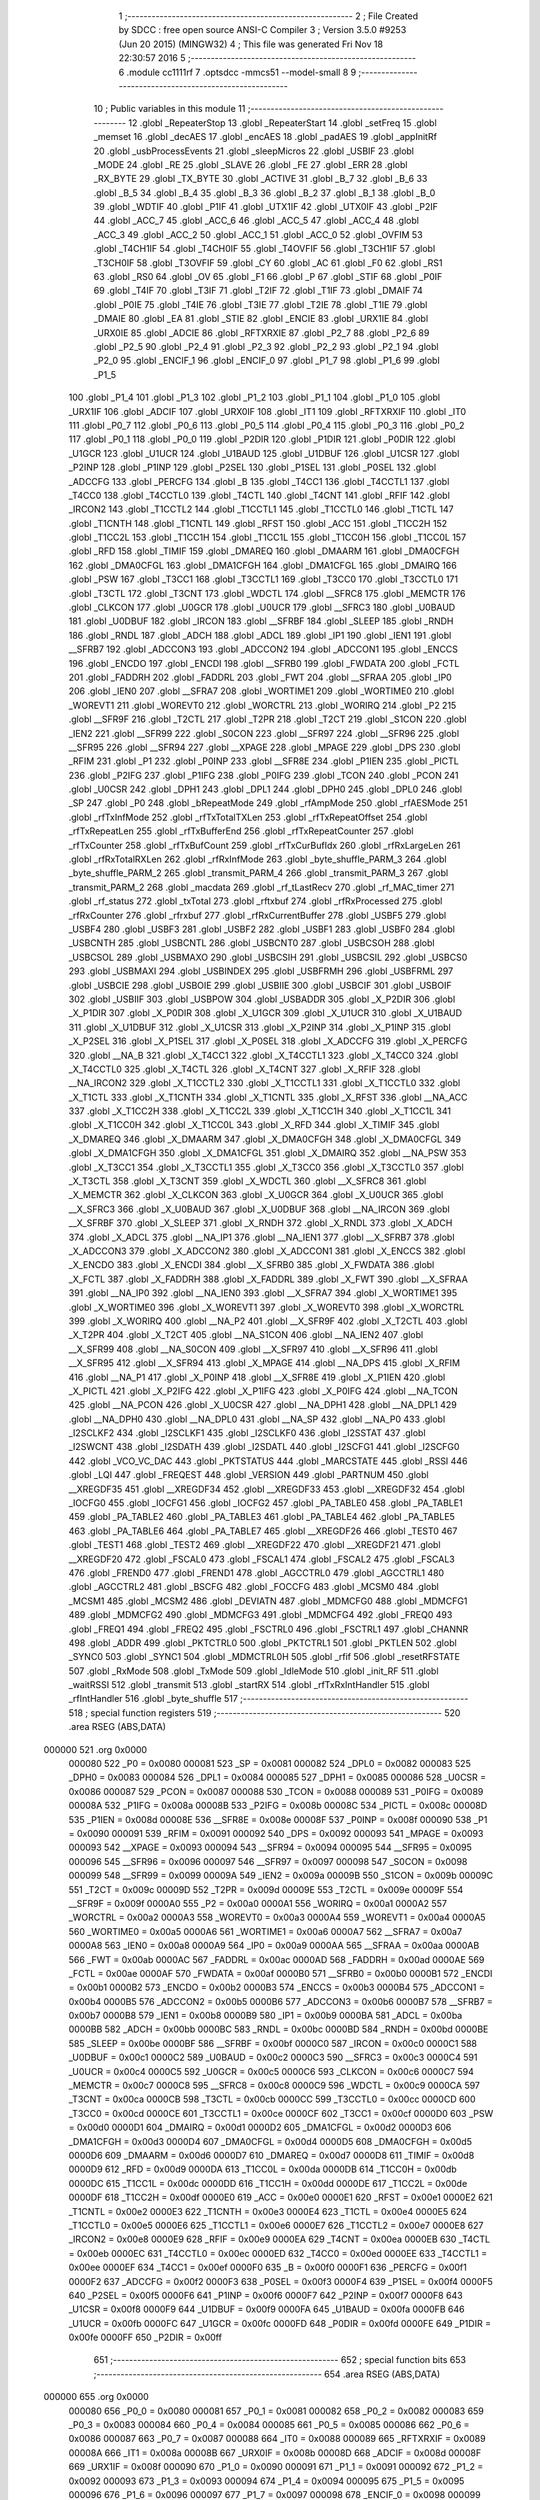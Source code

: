                                       1 ;--------------------------------------------------------
                                      2 ; File Created by SDCC : free open source ANSI-C Compiler
                                      3 ; Version 3.5.0 #9253 (Jun 20 2015) (MINGW32)
                                      4 ; This file was generated Fri Nov 18 22:30:57 2016
                                      5 ;--------------------------------------------------------
                                      6 	.module cc1111rf
                                      7 	.optsdcc -mmcs51 --model-small
                                      8 	
                                      9 ;--------------------------------------------------------
                                     10 ; Public variables in this module
                                     11 ;--------------------------------------------------------
                                     12 	.globl _RepeaterStop
                                     13 	.globl _RepeaterStart
                                     14 	.globl _setFreq
                                     15 	.globl _memset
                                     16 	.globl _decAES
                                     17 	.globl _encAES
                                     18 	.globl _padAES
                                     19 	.globl _appInitRf
                                     20 	.globl _usbProcessEvents
                                     21 	.globl _sleepMicros
                                     22 	.globl _USBIF
                                     23 	.globl _MODE
                                     24 	.globl _RE
                                     25 	.globl _SLAVE
                                     26 	.globl _FE
                                     27 	.globl _ERR
                                     28 	.globl _RX_BYTE
                                     29 	.globl _TX_BYTE
                                     30 	.globl _ACTIVE
                                     31 	.globl _B_7
                                     32 	.globl _B_6
                                     33 	.globl _B_5
                                     34 	.globl _B_4
                                     35 	.globl _B_3
                                     36 	.globl _B_2
                                     37 	.globl _B_1
                                     38 	.globl _B_0
                                     39 	.globl _WDTIF
                                     40 	.globl _P1IF
                                     41 	.globl _UTX1IF
                                     42 	.globl _UTX0IF
                                     43 	.globl _P2IF
                                     44 	.globl _ACC_7
                                     45 	.globl _ACC_6
                                     46 	.globl _ACC_5
                                     47 	.globl _ACC_4
                                     48 	.globl _ACC_3
                                     49 	.globl _ACC_2
                                     50 	.globl _ACC_1
                                     51 	.globl _ACC_0
                                     52 	.globl _OVFIM
                                     53 	.globl _T4CH1IF
                                     54 	.globl _T4CH0IF
                                     55 	.globl _T4OVFIF
                                     56 	.globl _T3CH1IF
                                     57 	.globl _T3CH0IF
                                     58 	.globl _T3OVFIF
                                     59 	.globl _CY
                                     60 	.globl _AC
                                     61 	.globl _F0
                                     62 	.globl _RS1
                                     63 	.globl _RS0
                                     64 	.globl _OV
                                     65 	.globl _F1
                                     66 	.globl _P
                                     67 	.globl _STIF
                                     68 	.globl _P0IF
                                     69 	.globl _T4IF
                                     70 	.globl _T3IF
                                     71 	.globl _T2IF
                                     72 	.globl _T1IF
                                     73 	.globl _DMAIF
                                     74 	.globl _P0IE
                                     75 	.globl _T4IE
                                     76 	.globl _T3IE
                                     77 	.globl _T2IE
                                     78 	.globl _T1IE
                                     79 	.globl _DMAIE
                                     80 	.globl _EA
                                     81 	.globl _STIE
                                     82 	.globl _ENCIE
                                     83 	.globl _URX1IE
                                     84 	.globl _URX0IE
                                     85 	.globl _ADCIE
                                     86 	.globl _RFTXRXIE
                                     87 	.globl _P2_7
                                     88 	.globl _P2_6
                                     89 	.globl _P2_5
                                     90 	.globl _P2_4
                                     91 	.globl _P2_3
                                     92 	.globl _P2_2
                                     93 	.globl _P2_1
                                     94 	.globl _P2_0
                                     95 	.globl _ENCIF_1
                                     96 	.globl _ENCIF_0
                                     97 	.globl _P1_7
                                     98 	.globl _P1_6
                                     99 	.globl _P1_5
                                    100 	.globl _P1_4
                                    101 	.globl _P1_3
                                    102 	.globl _P1_2
                                    103 	.globl _P1_1
                                    104 	.globl _P1_0
                                    105 	.globl _URX1IF
                                    106 	.globl _ADCIF
                                    107 	.globl _URX0IF
                                    108 	.globl _IT1
                                    109 	.globl _RFTXRXIF
                                    110 	.globl _IT0
                                    111 	.globl _P0_7
                                    112 	.globl _P0_6
                                    113 	.globl _P0_5
                                    114 	.globl _P0_4
                                    115 	.globl _P0_3
                                    116 	.globl _P0_2
                                    117 	.globl _P0_1
                                    118 	.globl _P0_0
                                    119 	.globl _P2DIR
                                    120 	.globl _P1DIR
                                    121 	.globl _P0DIR
                                    122 	.globl _U1GCR
                                    123 	.globl _U1UCR
                                    124 	.globl _U1BAUD
                                    125 	.globl _U1DBUF
                                    126 	.globl _U1CSR
                                    127 	.globl _P2INP
                                    128 	.globl _P1INP
                                    129 	.globl _P2SEL
                                    130 	.globl _P1SEL
                                    131 	.globl _P0SEL
                                    132 	.globl _ADCCFG
                                    133 	.globl _PERCFG
                                    134 	.globl _B
                                    135 	.globl _T4CC1
                                    136 	.globl _T4CCTL1
                                    137 	.globl _T4CC0
                                    138 	.globl _T4CCTL0
                                    139 	.globl _T4CTL
                                    140 	.globl _T4CNT
                                    141 	.globl _RFIF
                                    142 	.globl _IRCON2
                                    143 	.globl _T1CCTL2
                                    144 	.globl _T1CCTL1
                                    145 	.globl _T1CCTL0
                                    146 	.globl _T1CTL
                                    147 	.globl _T1CNTH
                                    148 	.globl _T1CNTL
                                    149 	.globl _RFST
                                    150 	.globl _ACC
                                    151 	.globl _T1CC2H
                                    152 	.globl _T1CC2L
                                    153 	.globl _T1CC1H
                                    154 	.globl _T1CC1L
                                    155 	.globl _T1CC0H
                                    156 	.globl _T1CC0L
                                    157 	.globl _RFD
                                    158 	.globl _TIMIF
                                    159 	.globl _DMAREQ
                                    160 	.globl _DMAARM
                                    161 	.globl _DMA0CFGH
                                    162 	.globl _DMA0CFGL
                                    163 	.globl _DMA1CFGH
                                    164 	.globl _DMA1CFGL
                                    165 	.globl _DMAIRQ
                                    166 	.globl _PSW
                                    167 	.globl _T3CC1
                                    168 	.globl _T3CCTL1
                                    169 	.globl _T3CC0
                                    170 	.globl _T3CCTL0
                                    171 	.globl _T3CTL
                                    172 	.globl _T3CNT
                                    173 	.globl _WDCTL
                                    174 	.globl __SFRC8
                                    175 	.globl _MEMCTR
                                    176 	.globl _CLKCON
                                    177 	.globl _U0GCR
                                    178 	.globl _U0UCR
                                    179 	.globl __SFRC3
                                    180 	.globl _U0BAUD
                                    181 	.globl _U0DBUF
                                    182 	.globl _IRCON
                                    183 	.globl __SFRBF
                                    184 	.globl _SLEEP
                                    185 	.globl _RNDH
                                    186 	.globl _RNDL
                                    187 	.globl _ADCH
                                    188 	.globl _ADCL
                                    189 	.globl _IP1
                                    190 	.globl _IEN1
                                    191 	.globl __SFRB7
                                    192 	.globl _ADCCON3
                                    193 	.globl _ADCCON2
                                    194 	.globl _ADCCON1
                                    195 	.globl _ENCCS
                                    196 	.globl _ENCDO
                                    197 	.globl _ENCDI
                                    198 	.globl __SFRB0
                                    199 	.globl _FWDATA
                                    200 	.globl _FCTL
                                    201 	.globl _FADDRH
                                    202 	.globl _FADDRL
                                    203 	.globl _FWT
                                    204 	.globl __SFRAA
                                    205 	.globl _IP0
                                    206 	.globl _IEN0
                                    207 	.globl __SFRA7
                                    208 	.globl _WORTIME1
                                    209 	.globl _WORTIME0
                                    210 	.globl _WOREVT1
                                    211 	.globl _WOREVT0
                                    212 	.globl _WORCTRL
                                    213 	.globl _WORIRQ
                                    214 	.globl _P2
                                    215 	.globl __SFR9F
                                    216 	.globl _T2CTL
                                    217 	.globl _T2PR
                                    218 	.globl _T2CT
                                    219 	.globl _S1CON
                                    220 	.globl _IEN2
                                    221 	.globl __SFR99
                                    222 	.globl _S0CON
                                    223 	.globl __SFR97
                                    224 	.globl __SFR96
                                    225 	.globl __SFR95
                                    226 	.globl __SFR94
                                    227 	.globl __XPAGE
                                    228 	.globl _MPAGE
                                    229 	.globl _DPS
                                    230 	.globl _RFIM
                                    231 	.globl _P1
                                    232 	.globl _P0INP
                                    233 	.globl __SFR8E
                                    234 	.globl _P1IEN
                                    235 	.globl _PICTL
                                    236 	.globl _P2IFG
                                    237 	.globl _P1IFG
                                    238 	.globl _P0IFG
                                    239 	.globl _TCON
                                    240 	.globl _PCON
                                    241 	.globl _U0CSR
                                    242 	.globl _DPH1
                                    243 	.globl _DPL1
                                    244 	.globl _DPH0
                                    245 	.globl _DPL0
                                    246 	.globl _SP
                                    247 	.globl _P0
                                    248 	.globl _bRepeatMode
                                    249 	.globl _rfAmpMode
                                    250 	.globl _rfAESMode
                                    251 	.globl _rfTxInfMode
                                    252 	.globl _rfTxTotalTXLen
                                    253 	.globl _rfTxRepeatOffset
                                    254 	.globl _rfTxRepeatLen
                                    255 	.globl _rfTxBufferEnd
                                    256 	.globl _rfTxRepeatCounter
                                    257 	.globl _rfTxCounter
                                    258 	.globl _rfTxBufCount
                                    259 	.globl _rfTxCurBufIdx
                                    260 	.globl _rfRxLargeLen
                                    261 	.globl _rfRxTotalRXLen
                                    262 	.globl _rfRxInfMode
                                    263 	.globl _byte_shuffle_PARM_3
                                    264 	.globl _byte_shuffle_PARM_2
                                    265 	.globl _transmit_PARM_4
                                    266 	.globl _transmit_PARM_3
                                    267 	.globl _transmit_PARM_2
                                    268 	.globl _macdata
                                    269 	.globl _rf_tLastRecv
                                    270 	.globl _rf_MAC_timer
                                    271 	.globl _rf_status
                                    272 	.globl _txTotal
                                    273 	.globl _rftxbuf
                                    274 	.globl _rfRxProcessed
                                    275 	.globl _rfRxCounter
                                    276 	.globl _rfrxbuf
                                    277 	.globl _rfRxCurrentBuffer
                                    278 	.globl _USBF5
                                    279 	.globl _USBF4
                                    280 	.globl _USBF3
                                    281 	.globl _USBF2
                                    282 	.globl _USBF1
                                    283 	.globl _USBF0
                                    284 	.globl _USBCNTH
                                    285 	.globl _USBCNTL
                                    286 	.globl _USBCNT0
                                    287 	.globl _USBCSOH
                                    288 	.globl _USBCSOL
                                    289 	.globl _USBMAXO
                                    290 	.globl _USBCSIH
                                    291 	.globl _USBCSIL
                                    292 	.globl _USBCS0
                                    293 	.globl _USBMAXI
                                    294 	.globl _USBINDEX
                                    295 	.globl _USBFRMH
                                    296 	.globl _USBFRML
                                    297 	.globl _USBCIE
                                    298 	.globl _USBOIE
                                    299 	.globl _USBIIE
                                    300 	.globl _USBCIF
                                    301 	.globl _USBOIF
                                    302 	.globl _USBIIF
                                    303 	.globl _USBPOW
                                    304 	.globl _USBADDR
                                    305 	.globl _X_P2DIR
                                    306 	.globl _X_P1DIR
                                    307 	.globl _X_P0DIR
                                    308 	.globl _X_U1GCR
                                    309 	.globl _X_U1UCR
                                    310 	.globl _X_U1BAUD
                                    311 	.globl _X_U1DBUF
                                    312 	.globl _X_U1CSR
                                    313 	.globl _X_P2INP
                                    314 	.globl _X_P1INP
                                    315 	.globl _X_P2SEL
                                    316 	.globl _X_P1SEL
                                    317 	.globl _X_P0SEL
                                    318 	.globl _X_ADCCFG
                                    319 	.globl _X_PERCFG
                                    320 	.globl __NA_B
                                    321 	.globl _X_T4CC1
                                    322 	.globl _X_T4CCTL1
                                    323 	.globl _X_T4CC0
                                    324 	.globl _X_T4CCTL0
                                    325 	.globl _X_T4CTL
                                    326 	.globl _X_T4CNT
                                    327 	.globl _X_RFIF
                                    328 	.globl __NA_IRCON2
                                    329 	.globl _X_T1CCTL2
                                    330 	.globl _X_T1CCTL1
                                    331 	.globl _X_T1CCTL0
                                    332 	.globl _X_T1CTL
                                    333 	.globl _X_T1CNTH
                                    334 	.globl _X_T1CNTL
                                    335 	.globl _X_RFST
                                    336 	.globl __NA_ACC
                                    337 	.globl _X_T1CC2H
                                    338 	.globl _X_T1CC2L
                                    339 	.globl _X_T1CC1H
                                    340 	.globl _X_T1CC1L
                                    341 	.globl _X_T1CC0H
                                    342 	.globl _X_T1CC0L
                                    343 	.globl _X_RFD
                                    344 	.globl _X_TIMIF
                                    345 	.globl _X_DMAREQ
                                    346 	.globl _X_DMAARM
                                    347 	.globl _X_DMA0CFGH
                                    348 	.globl _X_DMA0CFGL
                                    349 	.globl _X_DMA1CFGH
                                    350 	.globl _X_DMA1CFGL
                                    351 	.globl _X_DMAIRQ
                                    352 	.globl __NA_PSW
                                    353 	.globl _X_T3CC1
                                    354 	.globl _X_T3CCTL1
                                    355 	.globl _X_T3CC0
                                    356 	.globl _X_T3CCTL0
                                    357 	.globl _X_T3CTL
                                    358 	.globl _X_T3CNT
                                    359 	.globl _X_WDCTL
                                    360 	.globl __X_SFRC8
                                    361 	.globl _X_MEMCTR
                                    362 	.globl _X_CLKCON
                                    363 	.globl _X_U0GCR
                                    364 	.globl _X_U0UCR
                                    365 	.globl __X_SFRC3
                                    366 	.globl _X_U0BAUD
                                    367 	.globl _X_U0DBUF
                                    368 	.globl __NA_IRCON
                                    369 	.globl __X_SFRBF
                                    370 	.globl _X_SLEEP
                                    371 	.globl _X_RNDH
                                    372 	.globl _X_RNDL
                                    373 	.globl _X_ADCH
                                    374 	.globl _X_ADCL
                                    375 	.globl __NA_IP1
                                    376 	.globl __NA_IEN1
                                    377 	.globl __X_SFRB7
                                    378 	.globl _X_ADCCON3
                                    379 	.globl _X_ADCCON2
                                    380 	.globl _X_ADCCON1
                                    381 	.globl _X_ENCCS
                                    382 	.globl _X_ENCDO
                                    383 	.globl _X_ENCDI
                                    384 	.globl __X_SFRB0
                                    385 	.globl _X_FWDATA
                                    386 	.globl _X_FCTL
                                    387 	.globl _X_FADDRH
                                    388 	.globl _X_FADDRL
                                    389 	.globl _X_FWT
                                    390 	.globl __X_SFRAA
                                    391 	.globl __NA_IP0
                                    392 	.globl __NA_IEN0
                                    393 	.globl __X_SFRA7
                                    394 	.globl _X_WORTIME1
                                    395 	.globl _X_WORTIME0
                                    396 	.globl _X_WOREVT1
                                    397 	.globl _X_WOREVT0
                                    398 	.globl _X_WORCTRL
                                    399 	.globl _X_WORIRQ
                                    400 	.globl __NA_P2
                                    401 	.globl __X_SFR9F
                                    402 	.globl _X_T2CTL
                                    403 	.globl _X_T2PR
                                    404 	.globl _X_T2CT
                                    405 	.globl __NA_S1CON
                                    406 	.globl __NA_IEN2
                                    407 	.globl __X_SFR99
                                    408 	.globl __NA_S0CON
                                    409 	.globl __X_SFR97
                                    410 	.globl __X_SFR96
                                    411 	.globl __X_SFR95
                                    412 	.globl __X_SFR94
                                    413 	.globl _X_MPAGE
                                    414 	.globl __NA_DPS
                                    415 	.globl _X_RFIM
                                    416 	.globl __NA_P1
                                    417 	.globl _X_P0INP
                                    418 	.globl __X_SFR8E
                                    419 	.globl _X_P1IEN
                                    420 	.globl _X_PICTL
                                    421 	.globl _X_P2IFG
                                    422 	.globl _X_P1IFG
                                    423 	.globl _X_P0IFG
                                    424 	.globl __NA_TCON
                                    425 	.globl __NA_PCON
                                    426 	.globl _X_U0CSR
                                    427 	.globl __NA_DPH1
                                    428 	.globl __NA_DPL1
                                    429 	.globl __NA_DPH0
                                    430 	.globl __NA_DPL0
                                    431 	.globl __NA_SP
                                    432 	.globl __NA_P0
                                    433 	.globl _I2SCLKF2
                                    434 	.globl _I2SCLKF1
                                    435 	.globl _I2SCLKF0
                                    436 	.globl _I2SSTAT
                                    437 	.globl _I2SWCNT
                                    438 	.globl _I2SDATH
                                    439 	.globl _I2SDATL
                                    440 	.globl _I2SCFG1
                                    441 	.globl _I2SCFG0
                                    442 	.globl _VCO_VC_DAC
                                    443 	.globl _PKTSTATUS
                                    444 	.globl _MARCSTATE
                                    445 	.globl _RSSI
                                    446 	.globl _LQI
                                    447 	.globl _FREQEST
                                    448 	.globl _VERSION
                                    449 	.globl _PARTNUM
                                    450 	.globl __XREGDF35
                                    451 	.globl __XREGDF34
                                    452 	.globl __XREGDF33
                                    453 	.globl __XREGDF32
                                    454 	.globl _IOCFG0
                                    455 	.globl _IOCFG1
                                    456 	.globl _IOCFG2
                                    457 	.globl _PA_TABLE0
                                    458 	.globl _PA_TABLE1
                                    459 	.globl _PA_TABLE2
                                    460 	.globl _PA_TABLE3
                                    461 	.globl _PA_TABLE4
                                    462 	.globl _PA_TABLE5
                                    463 	.globl _PA_TABLE6
                                    464 	.globl _PA_TABLE7
                                    465 	.globl __XREGDF26
                                    466 	.globl _TEST0
                                    467 	.globl _TEST1
                                    468 	.globl _TEST2
                                    469 	.globl __XREGDF22
                                    470 	.globl __XREGDF21
                                    471 	.globl __XREGDF20
                                    472 	.globl _FSCAL0
                                    473 	.globl _FSCAL1
                                    474 	.globl _FSCAL2
                                    475 	.globl _FSCAL3
                                    476 	.globl _FREND0
                                    477 	.globl _FREND1
                                    478 	.globl _AGCCTRL0
                                    479 	.globl _AGCCTRL1
                                    480 	.globl _AGCCTRL2
                                    481 	.globl _BSCFG
                                    482 	.globl _FOCCFG
                                    483 	.globl _MCSM0
                                    484 	.globl _MCSM1
                                    485 	.globl _MCSM2
                                    486 	.globl _DEVIATN
                                    487 	.globl _MDMCFG0
                                    488 	.globl _MDMCFG1
                                    489 	.globl _MDMCFG2
                                    490 	.globl _MDMCFG3
                                    491 	.globl _MDMCFG4
                                    492 	.globl _FREQ0
                                    493 	.globl _FREQ1
                                    494 	.globl _FREQ2
                                    495 	.globl _FSCTRL0
                                    496 	.globl _FSCTRL1
                                    497 	.globl _CHANNR
                                    498 	.globl _ADDR
                                    499 	.globl _PKTCTRL0
                                    500 	.globl _PKTCTRL1
                                    501 	.globl _PKTLEN
                                    502 	.globl _SYNC0
                                    503 	.globl _SYNC1
                                    504 	.globl _MDMCTRL0H
                                    505 	.globl _rfif
                                    506 	.globl _resetRFSTATE
                                    507 	.globl _RxMode
                                    508 	.globl _TxMode
                                    509 	.globl _IdleMode
                                    510 	.globl _init_RF
                                    511 	.globl _waitRSSI
                                    512 	.globl _transmit
                                    513 	.globl _startRX
                                    514 	.globl _rfTxRxIntHandler
                                    515 	.globl _rfIntHandler
                                    516 	.globl _byte_shuffle
                                    517 ;--------------------------------------------------------
                                    518 ; special function registers
                                    519 ;--------------------------------------------------------
                                    520 	.area RSEG    (ABS,DATA)
      000000                        521 	.org 0x0000
                           000080   522 _P0	=	0x0080
                           000081   523 _SP	=	0x0081
                           000082   524 _DPL0	=	0x0082
                           000083   525 _DPH0	=	0x0083
                           000084   526 _DPL1	=	0x0084
                           000085   527 _DPH1	=	0x0085
                           000086   528 _U0CSR	=	0x0086
                           000087   529 _PCON	=	0x0087
                           000088   530 _TCON	=	0x0088
                           000089   531 _P0IFG	=	0x0089
                           00008A   532 _P1IFG	=	0x008a
                           00008B   533 _P2IFG	=	0x008b
                           00008C   534 _PICTL	=	0x008c
                           00008D   535 _P1IEN	=	0x008d
                           00008E   536 __SFR8E	=	0x008e
                           00008F   537 _P0INP	=	0x008f
                           000090   538 _P1	=	0x0090
                           000091   539 _RFIM	=	0x0091
                           000092   540 _DPS	=	0x0092
                           000093   541 _MPAGE	=	0x0093
                           000093   542 __XPAGE	=	0x0093
                           000094   543 __SFR94	=	0x0094
                           000095   544 __SFR95	=	0x0095
                           000096   545 __SFR96	=	0x0096
                           000097   546 __SFR97	=	0x0097
                           000098   547 _S0CON	=	0x0098
                           000099   548 __SFR99	=	0x0099
                           00009A   549 _IEN2	=	0x009a
                           00009B   550 _S1CON	=	0x009b
                           00009C   551 _T2CT	=	0x009c
                           00009D   552 _T2PR	=	0x009d
                           00009E   553 _T2CTL	=	0x009e
                           00009F   554 __SFR9F	=	0x009f
                           0000A0   555 _P2	=	0x00a0
                           0000A1   556 _WORIRQ	=	0x00a1
                           0000A2   557 _WORCTRL	=	0x00a2
                           0000A3   558 _WOREVT0	=	0x00a3
                           0000A4   559 _WOREVT1	=	0x00a4
                           0000A5   560 _WORTIME0	=	0x00a5
                           0000A6   561 _WORTIME1	=	0x00a6
                           0000A7   562 __SFRA7	=	0x00a7
                           0000A8   563 _IEN0	=	0x00a8
                           0000A9   564 _IP0	=	0x00a9
                           0000AA   565 __SFRAA	=	0x00aa
                           0000AB   566 _FWT	=	0x00ab
                           0000AC   567 _FADDRL	=	0x00ac
                           0000AD   568 _FADDRH	=	0x00ad
                           0000AE   569 _FCTL	=	0x00ae
                           0000AF   570 _FWDATA	=	0x00af
                           0000B0   571 __SFRB0	=	0x00b0
                           0000B1   572 _ENCDI	=	0x00b1
                           0000B2   573 _ENCDO	=	0x00b2
                           0000B3   574 _ENCCS	=	0x00b3
                           0000B4   575 _ADCCON1	=	0x00b4
                           0000B5   576 _ADCCON2	=	0x00b5
                           0000B6   577 _ADCCON3	=	0x00b6
                           0000B7   578 __SFRB7	=	0x00b7
                           0000B8   579 _IEN1	=	0x00b8
                           0000B9   580 _IP1	=	0x00b9
                           0000BA   581 _ADCL	=	0x00ba
                           0000BB   582 _ADCH	=	0x00bb
                           0000BC   583 _RNDL	=	0x00bc
                           0000BD   584 _RNDH	=	0x00bd
                           0000BE   585 _SLEEP	=	0x00be
                           0000BF   586 __SFRBF	=	0x00bf
                           0000C0   587 _IRCON	=	0x00c0
                           0000C1   588 _U0DBUF	=	0x00c1
                           0000C2   589 _U0BAUD	=	0x00c2
                           0000C3   590 __SFRC3	=	0x00c3
                           0000C4   591 _U0UCR	=	0x00c4
                           0000C5   592 _U0GCR	=	0x00c5
                           0000C6   593 _CLKCON	=	0x00c6
                           0000C7   594 _MEMCTR	=	0x00c7
                           0000C8   595 __SFRC8	=	0x00c8
                           0000C9   596 _WDCTL	=	0x00c9
                           0000CA   597 _T3CNT	=	0x00ca
                           0000CB   598 _T3CTL	=	0x00cb
                           0000CC   599 _T3CCTL0	=	0x00cc
                           0000CD   600 _T3CC0	=	0x00cd
                           0000CE   601 _T3CCTL1	=	0x00ce
                           0000CF   602 _T3CC1	=	0x00cf
                           0000D0   603 _PSW	=	0x00d0
                           0000D1   604 _DMAIRQ	=	0x00d1
                           0000D2   605 _DMA1CFGL	=	0x00d2
                           0000D3   606 _DMA1CFGH	=	0x00d3
                           0000D4   607 _DMA0CFGL	=	0x00d4
                           0000D5   608 _DMA0CFGH	=	0x00d5
                           0000D6   609 _DMAARM	=	0x00d6
                           0000D7   610 _DMAREQ	=	0x00d7
                           0000D8   611 _TIMIF	=	0x00d8
                           0000D9   612 _RFD	=	0x00d9
                           0000DA   613 _T1CC0L	=	0x00da
                           0000DB   614 _T1CC0H	=	0x00db
                           0000DC   615 _T1CC1L	=	0x00dc
                           0000DD   616 _T1CC1H	=	0x00dd
                           0000DE   617 _T1CC2L	=	0x00de
                           0000DF   618 _T1CC2H	=	0x00df
                           0000E0   619 _ACC	=	0x00e0
                           0000E1   620 _RFST	=	0x00e1
                           0000E2   621 _T1CNTL	=	0x00e2
                           0000E3   622 _T1CNTH	=	0x00e3
                           0000E4   623 _T1CTL	=	0x00e4
                           0000E5   624 _T1CCTL0	=	0x00e5
                           0000E6   625 _T1CCTL1	=	0x00e6
                           0000E7   626 _T1CCTL2	=	0x00e7
                           0000E8   627 _IRCON2	=	0x00e8
                           0000E9   628 _RFIF	=	0x00e9
                           0000EA   629 _T4CNT	=	0x00ea
                           0000EB   630 _T4CTL	=	0x00eb
                           0000EC   631 _T4CCTL0	=	0x00ec
                           0000ED   632 _T4CC0	=	0x00ed
                           0000EE   633 _T4CCTL1	=	0x00ee
                           0000EF   634 _T4CC1	=	0x00ef
                           0000F0   635 _B	=	0x00f0
                           0000F1   636 _PERCFG	=	0x00f1
                           0000F2   637 _ADCCFG	=	0x00f2
                           0000F3   638 _P0SEL	=	0x00f3
                           0000F4   639 _P1SEL	=	0x00f4
                           0000F5   640 _P2SEL	=	0x00f5
                           0000F6   641 _P1INP	=	0x00f6
                           0000F7   642 _P2INP	=	0x00f7
                           0000F8   643 _U1CSR	=	0x00f8
                           0000F9   644 _U1DBUF	=	0x00f9
                           0000FA   645 _U1BAUD	=	0x00fa
                           0000FB   646 _U1UCR	=	0x00fb
                           0000FC   647 _U1GCR	=	0x00fc
                           0000FD   648 _P0DIR	=	0x00fd
                           0000FE   649 _P1DIR	=	0x00fe
                           0000FF   650 _P2DIR	=	0x00ff
                                    651 ;--------------------------------------------------------
                                    652 ; special function bits
                                    653 ;--------------------------------------------------------
                                    654 	.area RSEG    (ABS,DATA)
      000000                        655 	.org 0x0000
                           000080   656 _P0_0	=	0x0080
                           000081   657 _P0_1	=	0x0081
                           000082   658 _P0_2	=	0x0082
                           000083   659 _P0_3	=	0x0083
                           000084   660 _P0_4	=	0x0084
                           000085   661 _P0_5	=	0x0085
                           000086   662 _P0_6	=	0x0086
                           000087   663 _P0_7	=	0x0087
                           000088   664 _IT0	=	0x0088
                           000089   665 _RFTXRXIF	=	0x0089
                           00008A   666 _IT1	=	0x008a
                           00008B   667 _URX0IF	=	0x008b
                           00008D   668 _ADCIF	=	0x008d
                           00008F   669 _URX1IF	=	0x008f
                           000090   670 _P1_0	=	0x0090
                           000091   671 _P1_1	=	0x0091
                           000092   672 _P1_2	=	0x0092
                           000093   673 _P1_3	=	0x0093
                           000094   674 _P1_4	=	0x0094
                           000095   675 _P1_5	=	0x0095
                           000096   676 _P1_6	=	0x0096
                           000097   677 _P1_7	=	0x0097
                           000098   678 _ENCIF_0	=	0x0098
                           000099   679 _ENCIF_1	=	0x0099
                           0000A0   680 _P2_0	=	0x00a0
                           0000A1   681 _P2_1	=	0x00a1
                           0000A2   682 _P2_2	=	0x00a2
                           0000A3   683 _P2_3	=	0x00a3
                           0000A4   684 _P2_4	=	0x00a4
                           0000A5   685 _P2_5	=	0x00a5
                           0000A6   686 _P2_6	=	0x00a6
                           0000A7   687 _P2_7	=	0x00a7
                           0000A8   688 _RFTXRXIE	=	0x00a8
                           0000A9   689 _ADCIE	=	0x00a9
                           0000AA   690 _URX0IE	=	0x00aa
                           0000AB   691 _URX1IE	=	0x00ab
                           0000AC   692 _ENCIE	=	0x00ac
                           0000AD   693 _STIE	=	0x00ad
                           0000AF   694 _EA	=	0x00af
                           0000B8   695 _DMAIE	=	0x00b8
                           0000B9   696 _T1IE	=	0x00b9
                           0000BA   697 _T2IE	=	0x00ba
                           0000BB   698 _T3IE	=	0x00bb
                           0000BC   699 _T4IE	=	0x00bc
                           0000BD   700 _P0IE	=	0x00bd
                           0000C0   701 _DMAIF	=	0x00c0
                           0000C1   702 _T1IF	=	0x00c1
                           0000C2   703 _T2IF	=	0x00c2
                           0000C3   704 _T3IF	=	0x00c3
                           0000C4   705 _T4IF	=	0x00c4
                           0000C5   706 _P0IF	=	0x00c5
                           0000C7   707 _STIF	=	0x00c7
                           0000D0   708 _P	=	0x00d0
                           0000D1   709 _F1	=	0x00d1
                           0000D2   710 _OV	=	0x00d2
                           0000D3   711 _RS0	=	0x00d3
                           0000D4   712 _RS1	=	0x00d4
                           0000D5   713 _F0	=	0x00d5
                           0000D6   714 _AC	=	0x00d6
                           0000D7   715 _CY	=	0x00d7
                           0000D8   716 _T3OVFIF	=	0x00d8
                           0000D9   717 _T3CH0IF	=	0x00d9
                           0000DA   718 _T3CH1IF	=	0x00da
                           0000DB   719 _T4OVFIF	=	0x00db
                           0000DC   720 _T4CH0IF	=	0x00dc
                           0000DD   721 _T4CH1IF	=	0x00dd
                           0000DE   722 _OVFIM	=	0x00de
                           0000E0   723 _ACC_0	=	0x00e0
                           0000E1   724 _ACC_1	=	0x00e1
                           0000E2   725 _ACC_2	=	0x00e2
                           0000E3   726 _ACC_3	=	0x00e3
                           0000E4   727 _ACC_4	=	0x00e4
                           0000E5   728 _ACC_5	=	0x00e5
                           0000E6   729 _ACC_6	=	0x00e6
                           0000E7   730 _ACC_7	=	0x00e7
                           0000E8   731 _P2IF	=	0x00e8
                           0000E9   732 _UTX0IF	=	0x00e9
                           0000EA   733 _UTX1IF	=	0x00ea
                           0000EB   734 _P1IF	=	0x00eb
                           0000EC   735 _WDTIF	=	0x00ec
                           0000F0   736 _B_0	=	0x00f0
                           0000F1   737 _B_1	=	0x00f1
                           0000F2   738 _B_2	=	0x00f2
                           0000F3   739 _B_3	=	0x00f3
                           0000F4   740 _B_4	=	0x00f4
                           0000F5   741 _B_5	=	0x00f5
                           0000F6   742 _B_6	=	0x00f6
                           0000F7   743 _B_7	=	0x00f7
                           0000F8   744 _ACTIVE	=	0x00f8
                           0000F9   745 _TX_BYTE	=	0x00f9
                           0000FA   746 _RX_BYTE	=	0x00fa
                           0000FB   747 _ERR	=	0x00fb
                           0000FC   748 _FE	=	0x00fc
                           0000FD   749 _SLAVE	=	0x00fd
                           0000FE   750 _RE	=	0x00fe
                           0000FF   751 _MODE	=	0x00ff
                           0000E8   752 _USBIF	=	0x00e8
                                    753 ;--------------------------------------------------------
                                    754 ; overlayable register banks
                                    755 ;--------------------------------------------------------
                                    756 	.area REG_BANK_0	(REL,OVR,DATA)
      000000                        757 	.ds 8
                                    758 ;--------------------------------------------------------
                                    759 ; overlayable bit register bank
                                    760 ;--------------------------------------------------------
                                    761 	.area BIT_BANK	(REL,OVR,DATA)
      000021                        762 bits:
      000021                        763 	.ds 1
                           008000   764 	b0 = bits[0]
                           008100   765 	b1 = bits[1]
                           008200   766 	b2 = bits[2]
                           008300   767 	b3 = bits[3]
                           008400   768 	b4 = bits[4]
                           008500   769 	b5 = bits[5]
                           008600   770 	b6 = bits[6]
                           008700   771 	b7 = bits[7]
                                    772 ;--------------------------------------------------------
                                    773 ; internal ram data
                                    774 ;--------------------------------------------------------
                                    775 	.area DSEG    (DATA)
      000019                        776 _rfif::
      000019                        777 	.ds 1
      00001A                        778 _transmit_sloc0_1_0:
      00001A                        779 	.ds 2
      00001C                        780 _rfIntHandler_encoffset_1_136:
      00001C                        781 	.ds 1
                                    782 ;--------------------------------------------------------
                                    783 ; overlayable items in internal ram 
                                    784 ;--------------------------------------------------------
                                    785 ;--------------------------------------------------------
                                    786 ; indirectly addressable internal ram data
                                    787 ;--------------------------------------------------------
                                    788 	.area ISEG    (DATA)
                                    789 ;--------------------------------------------------------
                                    790 ; absolute internal ram data
                                    791 ;--------------------------------------------------------
                                    792 	.area IABS    (ABS,DATA)
                                    793 	.area IABS    (ABS,DATA)
                                    794 ;--------------------------------------------------------
                                    795 ; bit data
                                    796 ;--------------------------------------------------------
                                    797 	.area BSEG    (BIT)
                                    798 ;--------------------------------------------------------
                                    799 ; paged external ram data
                                    800 ;--------------------------------------------------------
                                    801 	.area PSEG    (PAG,XDATA)
                                    802 ;--------------------------------------------------------
                                    803 ; external ram data
                                    804 ;--------------------------------------------------------
                                    805 	.area XSEG    (XDATA)
                           00DF02   806 _MDMCTRL0H	=	0xdf02
                           00DF00   807 _SYNC1	=	0xdf00
                           00DF01   808 _SYNC0	=	0xdf01
                           00DF02   809 _PKTLEN	=	0xdf02
                           00DF03   810 _PKTCTRL1	=	0xdf03
                           00DF04   811 _PKTCTRL0	=	0xdf04
                           00DF05   812 _ADDR	=	0xdf05
                           00DF06   813 _CHANNR	=	0xdf06
                           00DF07   814 _FSCTRL1	=	0xdf07
                           00DF08   815 _FSCTRL0	=	0xdf08
                           00DF09   816 _FREQ2	=	0xdf09
                           00DF0A   817 _FREQ1	=	0xdf0a
                           00DF0B   818 _FREQ0	=	0xdf0b
                           00DF0C   819 _MDMCFG4	=	0xdf0c
                           00DF0D   820 _MDMCFG3	=	0xdf0d
                           00DF0E   821 _MDMCFG2	=	0xdf0e
                           00DF0F   822 _MDMCFG1	=	0xdf0f
                           00DF10   823 _MDMCFG0	=	0xdf10
                           00DF11   824 _DEVIATN	=	0xdf11
                           00DF12   825 _MCSM2	=	0xdf12
                           00DF13   826 _MCSM1	=	0xdf13
                           00DF14   827 _MCSM0	=	0xdf14
                           00DF15   828 _FOCCFG	=	0xdf15
                           00DF16   829 _BSCFG	=	0xdf16
                           00DF17   830 _AGCCTRL2	=	0xdf17
                           00DF18   831 _AGCCTRL1	=	0xdf18
                           00DF19   832 _AGCCTRL0	=	0xdf19
                           00DF1A   833 _FREND1	=	0xdf1a
                           00DF1B   834 _FREND0	=	0xdf1b
                           00DF1C   835 _FSCAL3	=	0xdf1c
                           00DF1D   836 _FSCAL2	=	0xdf1d
                           00DF1E   837 _FSCAL1	=	0xdf1e
                           00DF1F   838 _FSCAL0	=	0xdf1f
                           00DF20   839 __XREGDF20	=	0xdf20
                           00DF21   840 __XREGDF21	=	0xdf21
                           00DF22   841 __XREGDF22	=	0xdf22
                           00DF23   842 _TEST2	=	0xdf23
                           00DF24   843 _TEST1	=	0xdf24
                           00DF25   844 _TEST0	=	0xdf25
                           00DF26   845 __XREGDF26	=	0xdf26
                           00DF27   846 _PA_TABLE7	=	0xdf27
                           00DF28   847 _PA_TABLE6	=	0xdf28
                           00DF29   848 _PA_TABLE5	=	0xdf29
                           00DF2A   849 _PA_TABLE4	=	0xdf2a
                           00DF2B   850 _PA_TABLE3	=	0xdf2b
                           00DF2C   851 _PA_TABLE2	=	0xdf2c
                           00DF2D   852 _PA_TABLE1	=	0xdf2d
                           00DF2E   853 _PA_TABLE0	=	0xdf2e
                           00DF2F   854 _IOCFG2	=	0xdf2f
                           00DF30   855 _IOCFG1	=	0xdf30
                           00DF31   856 _IOCFG0	=	0xdf31
                           00DF32   857 __XREGDF32	=	0xdf32
                           00DF33   858 __XREGDF33	=	0xdf33
                           00DF34   859 __XREGDF34	=	0xdf34
                           00DF35   860 __XREGDF35	=	0xdf35
                           00DF36   861 _PARTNUM	=	0xdf36
                           00DF37   862 _VERSION	=	0xdf37
                           00DF38   863 _FREQEST	=	0xdf38
                           00DF39   864 _LQI	=	0xdf39
                           00DF3A   865 _RSSI	=	0xdf3a
                           00DF3B   866 _MARCSTATE	=	0xdf3b
                           00DF3C   867 _PKTSTATUS	=	0xdf3c
                           00DF3D   868 _VCO_VC_DAC	=	0xdf3d
                           00DF40   869 _I2SCFG0	=	0xdf40
                           00DF41   870 _I2SCFG1	=	0xdf41
                           00DF42   871 _I2SDATL	=	0xdf42
                           00DF43   872 _I2SDATH	=	0xdf43
                           00DF44   873 _I2SWCNT	=	0xdf44
                           00DF45   874 _I2SSTAT	=	0xdf45
                           00DF46   875 _I2SCLKF0	=	0xdf46
                           00DF47   876 _I2SCLKF1	=	0xdf47
                           00DF48   877 _I2SCLKF2	=	0xdf48
                           00DF80   878 __NA_P0	=	0xdf80
                           00DF81   879 __NA_SP	=	0xdf81
                           00DF82   880 __NA_DPL0	=	0xdf82
                           00DF83   881 __NA_DPH0	=	0xdf83
                           00DF84   882 __NA_DPL1	=	0xdf84
                           00DF85   883 __NA_DPH1	=	0xdf85
                           00DF86   884 _X_U0CSR	=	0xdf86
                           00DF87   885 __NA_PCON	=	0xdf87
                           00DF88   886 __NA_TCON	=	0xdf88
                           00DF89   887 _X_P0IFG	=	0xdf89
                           00DF8A   888 _X_P1IFG	=	0xdf8a
                           00DF8B   889 _X_P2IFG	=	0xdf8b
                           00DF8C   890 _X_PICTL	=	0xdf8c
                           00DF8D   891 _X_P1IEN	=	0xdf8d
                           00DF8E   892 __X_SFR8E	=	0xdf8e
                           00DF8F   893 _X_P0INP	=	0xdf8f
                           00DF90   894 __NA_P1	=	0xdf90
                           00DF91   895 _X_RFIM	=	0xdf91
                           00DF92   896 __NA_DPS	=	0xdf92
                           00DF93   897 _X_MPAGE	=	0xdf93
                           00DF94   898 __X_SFR94	=	0xdf94
                           00DF95   899 __X_SFR95	=	0xdf95
                           00DF96   900 __X_SFR96	=	0xdf96
                           00DF97   901 __X_SFR97	=	0xdf97
                           00DF98   902 __NA_S0CON	=	0xdf98
                           00DF99   903 __X_SFR99	=	0xdf99
                           00DF9A   904 __NA_IEN2	=	0xdf9a
                           00DF9B   905 __NA_S1CON	=	0xdf9b
                           00DF9C   906 _X_T2CT	=	0xdf9c
                           00DF9D   907 _X_T2PR	=	0xdf9d
                           00DF9E   908 _X_T2CTL	=	0xdf9e
                           00DF9F   909 __X_SFR9F	=	0xdf9f
                           00DFA0   910 __NA_P2	=	0xdfa0
                           00DFA1   911 _X_WORIRQ	=	0xdfa1
                           00DFA2   912 _X_WORCTRL	=	0xdfa2
                           00DFA3   913 _X_WOREVT0	=	0xdfa3
                           00DFA4   914 _X_WOREVT1	=	0xdfa4
                           00DFA5   915 _X_WORTIME0	=	0xdfa5
                           00DFA6   916 _X_WORTIME1	=	0xdfa6
                           00DFA7   917 __X_SFRA7	=	0xdfa7
                           00DFA8   918 __NA_IEN0	=	0xdfa8
                           00DFA9   919 __NA_IP0	=	0xdfa9
                           00DFAA   920 __X_SFRAA	=	0xdfaa
                           00DFAB   921 _X_FWT	=	0xdfab
                           00DFAC   922 _X_FADDRL	=	0xdfac
                           00DFAD   923 _X_FADDRH	=	0xdfad
                           00DFAE   924 _X_FCTL	=	0xdfae
                           00DFAF   925 _X_FWDATA	=	0xdfaf
                           00DFB0   926 __X_SFRB0	=	0xdfb0
                           00DFB1   927 _X_ENCDI	=	0xdfb1
                           00DFB2   928 _X_ENCDO	=	0xdfb2
                           00DFB3   929 _X_ENCCS	=	0xdfb3
                           00DFB4   930 _X_ADCCON1	=	0xdfb4
                           00DFB5   931 _X_ADCCON2	=	0xdfb5
                           00DFB6   932 _X_ADCCON3	=	0xdfb6
                           00DFB7   933 __X_SFRB7	=	0xdfb7
                           00DFB8   934 __NA_IEN1	=	0xdfb8
                           00DFB9   935 __NA_IP1	=	0xdfb9
                           00DFBA   936 _X_ADCL	=	0xdfba
                           00DFBB   937 _X_ADCH	=	0xdfbb
                           00DFBC   938 _X_RNDL	=	0xdfbc
                           00DFBD   939 _X_RNDH	=	0xdfbd
                           00DFBE   940 _X_SLEEP	=	0xdfbe
                           00DFBF   941 __X_SFRBF	=	0xdfbf
                           00DFC0   942 __NA_IRCON	=	0xdfc0
                           00DFC1   943 _X_U0DBUF	=	0xdfc1
                           00DFC2   944 _X_U0BAUD	=	0xdfc2
                           00DFC3   945 __X_SFRC3	=	0xdfc3
                           00DFC4   946 _X_U0UCR	=	0xdfc4
                           00DFC5   947 _X_U0GCR	=	0xdfc5
                           00DFC6   948 _X_CLKCON	=	0xdfc6
                           00DFC7   949 _X_MEMCTR	=	0xdfc7
                           00DFC8   950 __X_SFRC8	=	0xdfc8
                           00DFC9   951 _X_WDCTL	=	0xdfc9
                           00DFCA   952 _X_T3CNT	=	0xdfca
                           00DFCB   953 _X_T3CTL	=	0xdfcb
                           00DFCC   954 _X_T3CCTL0	=	0xdfcc
                           00DFCD   955 _X_T3CC0	=	0xdfcd
                           00DFCE   956 _X_T3CCTL1	=	0xdfce
                           00DFCF   957 _X_T3CC1	=	0xdfcf
                           00DFD0   958 __NA_PSW	=	0xdfd0
                           00DFD1   959 _X_DMAIRQ	=	0xdfd1
                           00DFD2   960 _X_DMA1CFGL	=	0xdfd2
                           00DFD3   961 _X_DMA1CFGH	=	0xdfd3
                           00DFD4   962 _X_DMA0CFGL	=	0xdfd4
                           00DFD5   963 _X_DMA0CFGH	=	0xdfd5
                           00DFD6   964 _X_DMAARM	=	0xdfd6
                           00DFD7   965 _X_DMAREQ	=	0xdfd7
                           00DFD8   966 _X_TIMIF	=	0xdfd8
                           00DFD9   967 _X_RFD	=	0xdfd9
                           00DFDA   968 _X_T1CC0L	=	0xdfda
                           00DFDB   969 _X_T1CC0H	=	0xdfdb
                           00DFDC   970 _X_T1CC1L	=	0xdfdc
                           00DFDD   971 _X_T1CC1H	=	0xdfdd
                           00DFDE   972 _X_T1CC2L	=	0xdfde
                           00DFDF   973 _X_T1CC2H	=	0xdfdf
                           00DFE0   974 __NA_ACC	=	0xdfe0
                           00DFE1   975 _X_RFST	=	0xdfe1
                           00DFE2   976 _X_T1CNTL	=	0xdfe2
                           00DFE3   977 _X_T1CNTH	=	0xdfe3
                           00DFE4   978 _X_T1CTL	=	0xdfe4
                           00DFE5   979 _X_T1CCTL0	=	0xdfe5
                           00DFE6   980 _X_T1CCTL1	=	0xdfe6
                           00DFE7   981 _X_T1CCTL2	=	0xdfe7
                           00DFE8   982 __NA_IRCON2	=	0xdfe8
                           00DFE9   983 _X_RFIF	=	0xdfe9
                           00DFEA   984 _X_T4CNT	=	0xdfea
                           00DFEB   985 _X_T4CTL	=	0xdfeb
                           00DFEC   986 _X_T4CCTL0	=	0xdfec
                           00DFED   987 _X_T4CC0	=	0xdfed
                           00DFEE   988 _X_T4CCTL1	=	0xdfee
                           00DFEF   989 _X_T4CC1	=	0xdfef
                           00DFF0   990 __NA_B	=	0xdff0
                           00DFF1   991 _X_PERCFG	=	0xdff1
                           00DFF2   992 _X_ADCCFG	=	0xdff2
                           00DFF3   993 _X_P0SEL	=	0xdff3
                           00DFF4   994 _X_P1SEL	=	0xdff4
                           00DFF5   995 _X_P2SEL	=	0xdff5
                           00DFF6   996 _X_P1INP	=	0xdff6
                           00DFF7   997 _X_P2INP	=	0xdff7
                           00DFF8   998 _X_U1CSR	=	0xdff8
                           00DFF9   999 _X_U1DBUF	=	0xdff9
                           00DFFA  1000 _X_U1BAUD	=	0xdffa
                           00DFFB  1001 _X_U1UCR	=	0xdffb
                           00DFFC  1002 _X_U1GCR	=	0xdffc
                           00DFFD  1003 _X_P0DIR	=	0xdffd
                           00DFFE  1004 _X_P1DIR	=	0xdffe
                           00DFFF  1005 _X_P2DIR	=	0xdfff
                           00DE00  1006 _USBADDR	=	0xde00
                           00DE01  1007 _USBPOW	=	0xde01
                           00DE02  1008 _USBIIF	=	0xde02
                           00DE04  1009 _USBOIF	=	0xde04
                           00DE06  1010 _USBCIF	=	0xde06
                           00DE07  1011 _USBIIE	=	0xde07
                           00DE09  1012 _USBOIE	=	0xde09
                           00DE0B  1013 _USBCIE	=	0xde0b
                           00DE0C  1014 _USBFRML	=	0xde0c
                           00DE0D  1015 _USBFRMH	=	0xde0d
                           00DE0E  1016 _USBINDEX	=	0xde0e
                           00DE10  1017 _USBMAXI	=	0xde10
                           00DE11  1018 _USBCS0	=	0xde11
                           00DE11  1019 _USBCSIL	=	0xde11
                           00DE12  1020 _USBCSIH	=	0xde12
                           00DE13  1021 _USBMAXO	=	0xde13
                           00DE14  1022 _USBCSOL	=	0xde14
                           00DE15  1023 _USBCSOH	=	0xde15
                           00DE16  1024 _USBCNT0	=	0xde16
                           00DE16  1025 _USBCNTL	=	0xde16
                           00DE17  1026 _USBCNTH	=	0xde17
                           00DE20  1027 _USBF0	=	0xde20
                           00DE22  1028 _USBF1	=	0xde22
                           00DE24  1029 _USBF2	=	0xde24
                           00DE26  1030 _USBF3	=	0xde26
                           00DE28  1031 _USBF4	=	0xde28
                           00DE2A  1032 _USBF5	=	0xde2a
      00F764                       1033 _rfRxCurrentBuffer::
      00F764                       1034 	.ds 1
      00F765                       1035 _rfrxbuf::
      00F765                       1036 	.ds 1024
      00FB65                       1037 _rfRxCounter::
      00FB65                       1038 	.ds 4
      00FB69                       1039 _rfRxProcessed::
      00FB69                       1040 	.ds 2
      00FB6B                       1041 _rftxbuf::
      00FB6B                       1042 	.ds 2
      00FB6D                       1043 _txTotal::
      00FB6D                       1044 	.ds 2
      00FB6F                       1045 _rf_status::
      00FB6F                       1046 	.ds 1
      00FB70                       1047 _rf_MAC_timer::
      00FB70                       1048 	.ds 2
      00FB72                       1049 _rf_tLastRecv::
      00FB72                       1050 	.ds 2
      00FB74                       1051 _macdata::
      00FB74                       1052 	.ds 21
      00FB89                       1053 _transmit_PARM_2:
      00FB89                       1054 	.ds 2
      00FB8B                       1055 _transmit_PARM_3:
      00FB8B                       1056 	.ds 2
      00FB8D                       1057 _transmit_PARM_4:
      00FB8D                       1058 	.ds 2
      00FB8F                       1059 _transmit_buf_1_96:
      00FB8F                       1060 	.ds 2
      00FB91                       1061 _transmit_encoffset_1_97:
      00FB91                       1062 	.ds 1
      00FB92                       1063 _byte_shuffle_PARM_2:
      00FB92                       1064 	.ds 2
      00FB94                       1065 _byte_shuffle_PARM_3:
      00FB94                       1066 	.ds 2
      00FB96                       1067 _byte_shuffle_buf_1_146:
      00FB96                       1068 	.ds 2
                                   1069 ;--------------------------------------------------------
                                   1070 ; absolute external ram data
                                   1071 ;--------------------------------------------------------
                                   1072 	.area XABS    (ABS,XDATA)
                                   1073 ;--------------------------------------------------------
                                   1074 ; external initialized ram data
                                   1075 ;--------------------------------------------------------
                                   1076 	.area XISEG   (XDATA)
      00FBCA                       1077 _rfRxInfMode::
      00FBCA                       1078 	.ds 1
      00FBCB                       1079 _rfRxTotalRXLen::
      00FBCB                       1080 	.ds 2
      00FBCD                       1081 _rfRxLargeLen::
      00FBCD                       1082 	.ds 2
      00FBCF                       1083 _rfTxCurBufIdx::
      00FBCF                       1084 	.ds 1
      00FBD0                       1085 _rfTxBufCount::
      00FBD0                       1086 	.ds 1
      00FBD1                       1087 _rfTxCounter::
      00FBD1                       1088 	.ds 2
      00FBD3                       1089 _rfTxRepeatCounter::
      00FBD3                       1090 	.ds 2
      00FBD5                       1091 _rfTxBufferEnd::
      00FBD5                       1092 	.ds 2
      00FBD7                       1093 _rfTxRepeatLen::
      00FBD7                       1094 	.ds 2
      00FBD9                       1095 _rfTxRepeatOffset::
      00FBD9                       1096 	.ds 2
      00FBDB                       1097 _rfTxTotalTXLen::
      00FBDB                       1098 	.ds 2
      00FBDD                       1099 _rfTxInfMode::
      00FBDD                       1100 	.ds 1
      00FBDE                       1101 _rfAESMode::
      00FBDE                       1102 	.ds 1
      00FBDF                       1103 _rfAmpMode::
      00FBDF                       1104 	.ds 1
      00FBE0                       1105 _bRepeatMode::
      00FBE0                       1106 	.ds 1
                                   1107 	.area HOME    (CODE)
                                   1108 	.area GSINIT0 (CODE)
                                   1109 	.area GSINIT1 (CODE)
                                   1110 	.area GSINIT2 (CODE)
                                   1111 	.area GSINIT3 (CODE)
                                   1112 	.area GSINIT4 (CODE)
                                   1113 	.area GSINIT5 (CODE)
                                   1114 	.area GSINIT  (CODE)
                                   1115 	.area GSFINAL (CODE)
                                   1116 	.area CSEG    (CODE)
                                   1117 ;--------------------------------------------------------
                                   1118 ; global & static initialisations
                                   1119 ;--------------------------------------------------------
                                   1120 	.area HOME    (CODE)
                                   1121 	.area GSINIT  (CODE)
                                   1122 	.area GSFINAL (CODE)
                                   1123 	.area GSINIT  (CODE)
                                   1124 ;--------------------------------------------------------
                                   1125 ; Home
                                   1126 ;--------------------------------------------------------
                                   1127 	.area HOME    (CODE)
                                   1128 	.area HOME    (CODE)
                                   1129 ;--------------------------------------------------------
                                   1130 ; code
                                   1131 ;--------------------------------------------------------
                                   1132 	.area CSEG    (CODE)
                                   1133 ;------------------------------------------------------------
                                   1134 ;Allocation info for local variables in function 'setFreq'
                                   1135 ;------------------------------------------------------------
                                   1136 ;freq                      Allocated to registers r4 r5 r6 r7 
                                   1137 ;num                       Allocated to registers r4 r5 r6 r7 
                                   1138 ;------------------------------------------------------------
                                   1139 ;	cc1111rf.c:56: void setFreq(u32 freq)
                                   1140 ;	-----------------------------------------
                                   1141 ;	 function setFreq
                                   1142 ;	-----------------------------------------
      00131C                       1143 _setFreq:
                           000007  1144 	ar7 = 0x07
                           000006  1145 	ar6 = 0x06
                           000005  1146 	ar5 = 0x05
                           000004  1147 	ar4 = 0x04
                           000003  1148 	ar3 = 0x03
                           000002  1149 	ar2 = 0x02
                           000001  1150 	ar1 = 0x01
                           000000  1151 	ar0 = 0x00
                                   1152 ;	cc1111rf.c:61: num = freq * (0x10000 / 1000000.0) / PLATFORM_CLOCK_FREQ;
      00131C 12 24 0F         [24] 1153 	lcall	___ulong2fs
      00131F AC 82            [24] 1154 	mov	r4,dpl
      001321 AD 83            [24] 1155 	mov	r5,dph
      001323 AE F0            [24] 1156 	mov	r6,b
      001325 FF               [12] 1157 	mov	r7,a
      001326 C0 04            [24] 1158 	push	ar4
      001328 C0 05            [24] 1159 	push	ar5
      00132A C0 06            [24] 1160 	push	ar6
      00132C C0 07            [24] 1161 	push	ar7
      00132E 90 37 BD         [24] 1162 	mov	dptr,#0x37BD
      001331 75 F0 86         [24] 1163 	mov	b,#0x86
      001334 74 3D            [12] 1164 	mov	a,#0x3D
      001336 12 22 97         [24] 1165 	lcall	___fsmul
      001339 AC 82            [24] 1166 	mov	r4,dpl
      00133B AD 83            [24] 1167 	mov	r5,dph
      00133D AE F0            [24] 1168 	mov	r6,b
      00133F FF               [12] 1169 	mov	r7,a
      001340 E5 81            [12] 1170 	mov	a,sp
      001342 24 FC            [12] 1171 	add	a,#0xfc
      001344 F5 81            [12] 1172 	mov	sp,a
      001346 E4               [12] 1173 	clr	a
      001347 C0 E0            [24] 1174 	push	acc
      001349 C0 E0            [24] 1175 	push	acc
      00134B 74 C0            [12] 1176 	mov	a,#0xC0
      00134D C0 E0            [24] 1177 	push	acc
      00134F 74 41            [12] 1178 	mov	a,#0x41
      001351 C0 E0            [24] 1179 	push	acc
      001353 8C 82            [24] 1180 	mov	dpl,r4
      001355 8D 83            [24] 1181 	mov	dph,r5
      001357 8E F0            [24] 1182 	mov	b,r6
      001359 EF               [12] 1183 	mov	a,r7
      00135A 12 25 2F         [24] 1184 	lcall	___fsdiv
      00135D AC 82            [24] 1185 	mov	r4,dpl
      00135F AD 83            [24] 1186 	mov	r5,dph
      001361 AE F0            [24] 1187 	mov	r6,b
      001363 FF               [12] 1188 	mov	r7,a
      001364 E5 81            [12] 1189 	mov	a,sp
      001366 24 FC            [12] 1190 	add	a,#0xfc
      001368 F5 81            [12] 1191 	mov	sp,a
      00136A 8C 82            [24] 1192 	mov	dpl,r4
      00136C 8D 83            [24] 1193 	mov	dph,r5
      00136E 8E F0            [24] 1194 	mov	b,r6
      001370 EF               [12] 1195 	mov	a,r7
      001371 12 24 22         [24] 1196 	lcall	___fs2ulong
      001374 AC 82            [24] 1197 	mov	r4,dpl
      001376 AD 83            [24] 1198 	mov	r5,dph
      001378 AE F0            [24] 1199 	mov	r6,b
                                   1200 ;	cc1111rf.c:62: FREQ2 = num >> 16;
      00137A 90 DF 09         [24] 1201 	mov	dptr,#_FREQ2
      00137D EE               [12] 1202 	mov	a,r6
      00137E F0               [24] 1203 	movx	@dptr,a
                                   1204 ;	cc1111rf.c:63: FREQ1 = (num>>8) & 0xff;
      00137F 8D 03            [24] 1205 	mov	ar3,r5
      001381 90 DF 0A         [24] 1206 	mov	dptr,#_FREQ1
      001384 EB               [12] 1207 	mov	a,r3
      001385 F0               [24] 1208 	movx	@dptr,a
                                   1209 ;	cc1111rf.c:64: FREQ0 = num & 0xff;
      001386 90 DF 0B         [24] 1210 	mov	dptr,#_FREQ0
      001389 EC               [12] 1211 	mov	a,r4
      00138A F0               [24] 1212 	movx	@dptr,a
      00138B 22               [24] 1213 	ret
                                   1214 ;------------------------------------------------------------
                                   1215 ;Allocation info for local variables in function 'resetRFSTATE'
                                   1216 ;------------------------------------------------------------
                                   1217 ;	cc1111rf.c:67: void resetRFSTATE(void)
                                   1218 ;	-----------------------------------------
                                   1219 ;	 function resetRFSTATE
                                   1220 ;	-----------------------------------------
      00138C                       1221 _resetRFSTATE:
                                   1222 ;	cc1111rf.c:70: RFST = RFST_SIDLE; while ((MARCSTATE) != MARC_STATE_IDLE);
      00138C 75 E1 04         [24] 1223 	mov	_RFST,#0x04
      00138F                       1224 00101$:
      00138F 90 DF 3B         [24] 1225 	mov	dptr,#_MARCSTATE
      001392 E0               [24] 1226 	movx	a,@dptr
      001393 FF               [12] 1227 	mov	r7,a
      001394 BF 01 F8         [24] 1228 	cjne	r7,#0x01,00101$
                                   1229 ;	cc1111rf.c:72: RFST = rf_status;
      001397 90 FB 6F         [24] 1230 	mov	dptr,#_rf_status
      00139A E0               [24] 1231 	movx	a,@dptr
      00139B F5 E1            [12] 1232 	mov	_RFST,a
                                   1233 ;	cc1111rf.c:73: while (rf_status != RFST_SIDLE && MARCSTATE == MARC_STATE_IDLE)
      00139D                       1234 00105$:
      00139D 90 FB 6F         [24] 1235 	mov	dptr,#_rf_status
      0013A0 E0               [24] 1236 	movx	a,@dptr
      0013A1 FF               [12] 1237 	mov	r7,a
      0013A2 BF 04 01         [24] 1238 	cjne	r7,#0x04,00124$
      0013A5 22               [24] 1239 	ret
      0013A6                       1240 00124$:
      0013A6 90 DF 3B         [24] 1241 	mov	dptr,#_MARCSTATE
      0013A9 E0               [24] 1242 	movx	a,@dptr
      0013AA FF               [12] 1243 	mov	r7,a
      0013AB BF 01 02         [24] 1244 	cjne	r7,#0x01,00125$
      0013AE 80 ED            [24] 1245 	sjmp	00105$
      0013B0                       1246 00125$:
      0013B0 22               [24] 1247 	ret
                                   1248 ;------------------------------------------------------------
                                   1249 ;Allocation info for local variables in function 'RxMode'
                                   1250 ;------------------------------------------------------------
                                   1251 ;	cc1111rf.c:78: void RxMode(void)
                                   1252 ;	-----------------------------------------
                                   1253 ;	 function RxMode
                                   1254 ;	-----------------------------------------
      0013B1                       1255 _RxMode:
                                   1256 ;	cc1111rf.c:80: if (rf_status != RFST_SRX)
      0013B1 90 FB 6F         [24] 1257 	mov	dptr,#_rf_status
      0013B4 E0               [24] 1258 	movx	a,@dptr
      0013B5 FF               [12] 1259 	mov	r7,a
      0013B6 BF 02 01         [24] 1260 	cjne	r7,#0x02,00108$
      0013B9 22               [24] 1261 	ret
      0013BA                       1262 00108$:
                                   1263 ;	cc1111rf.c:82: MCSM1 &= 0xf0;
      0013BA 90 DF 13         [24] 1264 	mov	dptr,#_MCSM1
      0013BD E0               [24] 1265 	movx	a,@dptr
      0013BE FF               [12] 1266 	mov	r7,a
      0013BF 74 F0            [12] 1267 	mov	a,#0xF0
      0013C1 5F               [12] 1268 	anl	a,r7
      0013C2 F0               [24] 1269 	movx	@dptr,a
                                   1270 ;	cc1111rf.c:83: MCSM1 |= 0x0f;
      0013C3 E0               [24] 1271 	movx	a,@dptr
      0013C4 FF               [12] 1272 	mov	r7,a
      0013C5 74 0F            [12] 1273 	mov	a,#0x0F
      0013C7 4F               [12] 1274 	orl	a,r7
      0013C8 F0               [24] 1275 	movx	@dptr,a
                                   1276 ;	cc1111rf.c:84: rf_status = RFST_SRX;
      0013C9 90 FB 6F         [24] 1277 	mov	dptr,#_rf_status
      0013CC 74 02            [12] 1278 	mov	a,#0x02
      0013CE F0               [24] 1279 	movx	@dptr,a
                                   1280 ;	cc1111rf.c:86: startRX();
      0013CF 02 17 DA         [24] 1281 	ljmp	_startRX
                                   1282 ;------------------------------------------------------------
                                   1283 ;Allocation info for local variables in function 'TxMode'
                                   1284 ;------------------------------------------------------------
                                   1285 ;	cc1111rf.c:91: void TxMode(void)
                                   1286 ;	-----------------------------------------
                                   1287 ;	 function TxMode
                                   1288 ;	-----------------------------------------
      0013D2                       1289 _TxMode:
                                   1290 ;	cc1111rf.c:93: if (rf_status != RFST_STX)
      0013D2 90 FB 6F         [24] 1291 	mov	dptr,#_rf_status
      0013D5 E0               [24] 1292 	movx	a,@dptr
      0013D6 FF               [12] 1293 	mov	r7,a
      0013D7 BF 03 01         [24] 1294 	cjne	r7,#0x03,00117$
      0013DA 22               [24] 1295 	ret
      0013DB                       1296 00117$:
                                   1297 ;	cc1111rf.c:95: MCSM1 &= 0xf0;
      0013DB 90 DF 13         [24] 1298 	mov	dptr,#_MCSM1
      0013DE E0               [24] 1299 	movx	a,@dptr
      0013DF FF               [12] 1300 	mov	r7,a
      0013E0 74 F0            [12] 1301 	mov	a,#0xF0
      0013E2 5F               [12] 1302 	anl	a,r7
      0013E3 F0               [24] 1303 	movx	@dptr,a
                                   1304 ;	cc1111rf.c:96: MCSM1 |= 0x0a;
      0013E4 E0               [24] 1305 	movx	a,@dptr
      0013E5 FF               [12] 1306 	mov	r7,a
      0013E6 74 0A            [12] 1307 	mov	a,#0x0A
      0013E8 4F               [12] 1308 	orl	a,r7
      0013E9 F0               [24] 1309 	movx	@dptr,a
                                   1310 ;	cc1111rf.c:98: rf_status = RFST_STX;
      0013EA 90 FB 6F         [24] 1311 	mov	dptr,#_rf_status
      0013ED 74 03            [12] 1312 	mov	a,#0x03
      0013EF F0               [24] 1313 	movx	@dptr,a
                                   1314 ;	cc1111rf.c:99: RFTX;
                                   1315 ;	1-genFromRTrack replaced	mov	_RFST,#0x03
      0013F0 F5 E1            [12] 1316 	mov	_RFST,a
      0013F2                       1317 00101$:
      0013F2 90 DF 3B         [24] 1318 	mov	dptr,#_MARCSTATE
      0013F5 E0               [24] 1319 	movx	a,@dptr
      0013F6 FF               [12] 1320 	mov	r7,a
      0013F7 BF 13 F8         [24] 1321 	cjne	r7,#0x13,00101$
      0013FA 22               [24] 1322 	ret
                                   1323 ;------------------------------------------------------------
                                   1324 ;Allocation info for local variables in function 'IdleMode'
                                   1325 ;------------------------------------------------------------
                                   1326 ;	cc1111rf.c:104: void IdleMode(void)
                                   1327 ;	-----------------------------------------
                                   1328 ;	 function IdleMode
                                   1329 ;	-----------------------------------------
      0013FB                       1330 _IdleMode:
                                   1331 ;	cc1111rf.c:106: if (rf_status != RFST_SIDLE)
      0013FB 90 FB 6F         [24] 1332 	mov	dptr,#_rf_status
      0013FE E0               [24] 1333 	movx	a,@dptr
      0013FF FF               [12] 1334 	mov	r7,a
      001400 BF 04 01         [24] 1335 	cjne	r7,#0x04,00120$
      001403 22               [24] 1336 	ret
      001404                       1337 00120$:
                                   1338 ;	cc1111rf.c:109: MCSM1 &= 0xf0;
      001404 90 DF 13         [24] 1339 	mov	dptr,#_MCSM1
      001407 E0               [24] 1340 	movx	a,@dptr
      001408 FF               [12] 1341 	mov	r7,a
      001409 74 F0            [12] 1342 	mov	a,#0xF0
      00140B 5F               [12] 1343 	anl	a,r7
      00140C F0               [24] 1344 	movx	@dptr,a
                                   1345 ;	cc1111rf.c:110: RFIM &= ~RFIF_IRQ_DONE;
      00140D AF 91            [24] 1346 	mov	r7,_RFIM
      00140F 74 EF            [12] 1347 	mov	a,#0xEF
      001411 5F               [12] 1348 	anl	a,r7
      001412 F5 91            [12] 1349 	mov	_RFIM,a
                                   1350 ;	cc1111rf.c:111: RFOFF;
      001414 75 E1 04         [24] 1351 	mov	_RFST,#0x04
      001417                       1352 00101$:
      001417 90 DF 3B         [24] 1353 	mov	dptr,#_MARCSTATE
      00141A E0               [24] 1354 	movx	a,@dptr
      00141B FF               [12] 1355 	mov	r7,a
      00141C BF 01 F8         [24] 1356 	cjne	r7,#0x01,00101$
                                   1357 ;	cc1111rf.c:118: S1CON &= ~(S1CON_RFIF_0|S1CON_RFIF_1);  // clear RFIF interrupts
      00141F AF 9B            [24] 1358 	mov	r7,_S1CON
      001421 74 FC            [12] 1359 	mov	a,#0xFC
      001423 5F               [12] 1360 	anl	a,r7
      001424 F5 9B            [12] 1361 	mov	_S1CON,a
                                   1362 ;	cc1111rf.c:119: RFIF &= ~RFIF_IRQ_DONE;
      001426 AF E9            [24] 1363 	mov	r7,_RFIF
      001428 74 EF            [12] 1364 	mov	a,#0xEF
      00142A 5F               [12] 1365 	anl	a,r7
      00142B F5 E9            [12] 1366 	mov	_RFIF,a
                                   1367 ;	cc1111rf.c:121: rf_status = RFST_SIDLE;
      00142D 90 FB 6F         [24] 1368 	mov	dptr,#_rf_status
      001430 74 04            [12] 1369 	mov	a,#0x04
      001432 F0               [24] 1370 	movx	@dptr,a
      001433 22               [24] 1371 	ret
                                   1372 ;------------------------------------------------------------
                                   1373 ;Allocation info for local variables in function 'init_RF'
                                   1374 ;------------------------------------------------------------
                                   1375 ;	cc1111rf.c:130: void init_RF()
                                   1376 ;	-----------------------------------------
                                   1377 ;	 function init_RF
                                   1378 ;	-----------------------------------------
      001434                       1379 _init_RF:
                                   1380 ;	cc1111rf.c:133: rf_tLastRecv = 0;
      001434 90 FB 72         [24] 1381 	mov	dptr,#_rf_tLastRecv
      001437 E4               [12] 1382 	clr	a
      001438 F0               [24] 1383 	movx	@dptr,a
      001439 A3               [24] 1384 	inc	dptr
      00143A F0               [24] 1385 	movx	@dptr,a
                                   1386 ;	cc1111rf.c:136: rfRxCounter[FIRST_BUFFER] = 0;
      00143B 90 FB 65         [24] 1387 	mov	dptr,#_rfRxCounter
      00143E F0               [24] 1388 	movx	@dptr,a
      00143F A3               [24] 1389 	inc	dptr
      001440 F0               [24] 1390 	movx	@dptr,a
                                   1391 ;	cc1111rf.c:137: rfRxCounter[SECOND_BUFFER] = 0;
      001441 90 FB 67         [24] 1392 	mov	dptr,#(_rfRxCounter + 0x0002)
      001444 F0               [24] 1393 	movx	@dptr,a
      001445 A3               [24] 1394 	inc	dptr
      001446 F0               [24] 1395 	movx	@dptr,a
                                   1396 ;	cc1111rf.c:150: CLKCON &= 0xc7;
      001447 53 C6 C7         [24] 1397 	anl	_CLKCON,#0xC7
                                   1398 ;	cc1111rf.c:152: T2PR = 0;
      00144A 75 9D 00         [24] 1399 	mov	_T2PR,#0x00
                                   1400 ;	cc1111rf.c:153: T2CTL |= T2CTL_TIP_64;  // 64, 128, 256, 1024
      00144D 85 9E 9E         [24] 1401 	mov	_T2CTL,_T2CTL
                                   1402 ;	cc1111rf.c:154: T2CTL |= T2CTL_TIG;
      001450 43 9E 04         [24] 1403 	orl	_T2CTL,#0x04
                                   1404 ;	cc1111rf.c:158: IP0 |= 0;       // grp0 is RF/RFTXRX/DMA
      001453 85 A9 A9         [24] 1405 	mov	_IP0,_IP0
                                   1406 ;	cc1111rf.c:159: IP1 |= BIT0;
      001456 43 B9 01         [24] 1407 	orl	_IP1,#0x01
                                   1408 ;	cc1111rf.c:162: rf_status = RFST_SIDLE;
      001459 90 FB 6F         [24] 1409 	mov	dptr,#_rf_status
      00145C 74 04            [12] 1410 	mov	a,#0x04
      00145E F0               [24] 1411 	movx	@dptr,a
                                   1412 ;	cc1111rf.c:171: memset(rfrxbuf,0,(BUFFER_AMOUNT * BUFFER_SIZE));
      00145F 75 22 00         [24] 1413 	mov	_memset_PARM_2,#0x00
      001462 75 23 00         [24] 1414 	mov	_memset_PARM_3,#0x00
                                   1415 ;	1-genFromRTrack replaced	mov	(_memset_PARM_3 + 1),#0x04
      001465 F5 24            [12] 1416 	mov	(_memset_PARM_3 + 1),a
      001467 90 F7 65         [24] 1417 	mov	dptr,#_rfrxbuf
      00146A 75 F0 00         [24] 1418 	mov	b,#0x00
      00146D 12 23 9B         [24] 1419 	lcall	_memset
                                   1420 ;	cc1111rf.c:173: appInitRf();
      001470 12 0E 18         [24] 1421 	lcall	_appInitRf
                                   1422 ;	cc1111rf.c:176: RFTXRXIE = 1;                   // FIXME: should this be something that is enabled/disabled by usb?
      001473 D2 A8            [12] 1423 	setb	_RFTXRXIE
                                   1424 ;	cc1111rf.c:177: RFIM = 0xd1;    // TXUNF, RXOVF, DONE, SFD  (SFD to mark time of receipt)
      001475 75 91 D1         [24] 1425 	mov	_RFIM,#0xD1
                                   1426 ;	cc1111rf.c:178: RFIF = 0;
      001478 75 E9 00         [24] 1427 	mov	_RFIF,#0x00
                                   1428 ;	cc1111rf.c:179: rfif = 0;
      00147B 75 19 00         [24] 1429 	mov	_rfif,#0x00
                                   1430 ;	cc1111rf.c:180: IEN2 |= IEN2_RFIE;
      00147E 43 9A 01         [24] 1431 	orl	_IEN2,#0x01
                                   1432 ;	cc1111rf.c:183: RFOFF;
      001481 75 E1 04         [24] 1433 	mov	_RFST,#0x04
      001484                       1434 00101$:
      001484 90 DF 3B         [24] 1435 	mov	dptr,#_MARCSTATE
      001487 E0               [24] 1436 	movx	a,@dptr
      001488 FF               [12] 1437 	mov	r7,a
      001489 BF 01 F8         [24] 1438 	cjne	r7,#0x01,00101$
      00148C 22               [24] 1439 	ret
                                   1440 ;------------------------------------------------------------
                                   1441 ;Allocation info for local variables in function 'waitRSSI'
                                   1442 ;------------------------------------------------------------
                                   1443 ;u16WaitTime               Allocated to registers r6 r7 
                                   1444 ;------------------------------------------------------------
                                   1445 ;	cc1111rf.c:188: int waitRSSI()
                                   1446 ;	-----------------------------------------
                                   1447 ;	 function waitRSSI
                                   1448 ;	-----------------------------------------
      00148D                       1449 _waitRSSI:
                                   1450 ;	cc1111rf.c:191: while(u16WaitTime < RSSI_TIMEOUT_US)
      00148D 7E 00            [12] 1451 	mov	r6,#0x00
      00148F 7F 00            [12] 1452 	mov	r7,#0x00
      001491                       1453 00104$:
      001491 C3               [12] 1454 	clr	c
      001492 EE               [12] 1455 	mov	a,r6
      001493 94 DC            [12] 1456 	subb	a,#0xDC
      001495 EF               [12] 1457 	mov	a,r7
      001496 94 05            [12] 1458 	subb	a,#0x05
      001498 50 24            [24] 1459 	jnc	00106$
                                   1460 ;	cc1111rf.c:193: if(PKTSTATUS & (PKTSTATUS_CCA | PKTSTATUS_CS))
      00149A 90 DF 3C         [24] 1461 	mov	dptr,#_PKTSTATUS
      00149D E0               [24] 1462 	movx	a,@dptr
      00149E FD               [12] 1463 	mov	r5,a
      00149F 54 50            [12] 1464 	anl	a,#0x50
      0014A1 60 04            [24] 1465 	jz	00102$
                                   1466 ;	cc1111rf.c:195: return 1;
      0014A3 90 00 01         [24] 1467 	mov	dptr,#0x0001
      0014A6 22               [24] 1468 	ret
      0014A7                       1469 00102$:
                                   1470 ;	cc1111rf.c:199: sleepMicros(50);
      0014A7 90 00 32         [24] 1471 	mov	dptr,#0x0032
      0014AA C0 07            [24] 1472 	push	ar7
      0014AC C0 06            [24] 1473 	push	ar6
      0014AE 12 1E 0C         [24] 1474 	lcall	_sleepMicros
      0014B1 D0 06            [24] 1475 	pop	ar6
      0014B3 D0 07            [24] 1476 	pop	ar7
                                   1477 ;	cc1111rf.c:200: u16WaitTime += 50;
      0014B5 74 32            [12] 1478 	mov	a,#0x32
      0014B7 2E               [12] 1479 	add	a,r6
      0014B8 FE               [12] 1480 	mov	r6,a
      0014B9 E4               [12] 1481 	clr	a
      0014BA 3F               [12] 1482 	addc	a,r7
      0014BB FF               [12] 1483 	mov	r7,a
      0014BC 80 D3            [24] 1484 	sjmp	00104$
      0014BE                       1485 00106$:
                                   1486 ;	cc1111rf.c:203: return 0;
      0014BE 90 00 00         [24] 1487 	mov	dptr,#0x0000
      0014C1 22               [24] 1488 	ret
                                   1489 ;------------------------------------------------------------
                                   1490 ;Allocation info for local variables in function 'transmit'
                                   1491 ;------------------------------------------------------------
                                   1492 ;sloc0                     Allocated with name '_transmit_sloc0_1_0'
                                   1493 ;len                       Allocated with name '_transmit_PARM_2'
                                   1494 ;repeat                    Allocated with name '_transmit_PARM_3'
                                   1495 ;offset                    Allocated with name '_transmit_PARM_4'
                                   1496 ;buf                       Allocated with name '_transmit_buf_1_96'
                                   1497 ;countdown                 Allocated with name '_transmit_countdown_1_97'
                                   1498 ;encoffset                 Allocated with name '_transmit_encoffset_1_97'
                                   1499 ;original_pktlen           Allocated with name '_transmit_original_pktlen_1_97'
                                   1500 ;------------------------------------------------------------
                                   1501 ;	cc1111rf.c:214: u8 transmit(__xdata u8* __xdata buf, __xdata u16 len, __xdata u16 repeat, __xdata u16 offset)
                                   1502 ;	-----------------------------------------
                                   1503 ;	 function transmit
                                   1504 ;	-----------------------------------------
      0014C2                       1505 _transmit:
      0014C2 AF 83            [24] 1506 	mov	r7,dph
      0014C4 E5 82            [12] 1507 	mov	a,dpl
      0014C6 90 FB 8F         [24] 1508 	mov	dptr,#_transmit_buf_1_96
      0014C9 F0               [24] 1509 	movx	@dptr,a
      0014CA EF               [12] 1510 	mov	a,r7
      0014CB A3               [24] 1511 	inc	dptr
      0014CC F0               [24] 1512 	movx	@dptr,a
                                   1513 ;	cc1111rf.c:217: __xdata u8 encoffset = 0;
      0014CD 90 FB 91         [24] 1514 	mov	dptr,#_transmit_encoffset_1_97
      0014D0 E4               [12] 1515 	clr	a
      0014D1 F0               [24] 1516 	movx	@dptr,a
                                   1517 ;	cc1111rf.c:218: __xdata u8 original_pktlen = PKTLEN;
      0014D2 90 DF 02         [24] 1518 	mov	dptr,#_PKTLEN
      0014D5 E0               [24] 1519 	movx	a,@dptr
      0014D6 FF               [12] 1520 	mov	r7,a
                                   1521 ;	cc1111rf.c:220: while (MARCSTATE == MARC_STATE_TX)
      0014D7                       1522 00101$:
      0014D7 90 DF 3B         [24] 1523 	mov	dptr,#_MARCSTATE
      0014DA E0               [24] 1524 	movx	a,@dptr
      0014DB FE               [12] 1525 	mov	r6,a
      0014DC BE 13 04         [24] 1526 	cjne	r6,#0x13,00103$
                                   1527 ;	cc1111rf.c:222: LED = !LED;
      0014DF B2 A4            [12] 1528 	cpl	_P2_4
      0014E1 80 F4            [24] 1529 	sjmp	00101$
      0014E3                       1530 00103$:
                                   1531 ;	cc1111rf.c:228: LED = 0;
      0014E3 C2 A4            [12] 1532 	clr	_P2_4
                                   1533 ;	cc1111rf.c:231: rfTxInfMode = 0;
      0014E5 90 FB DD         [24] 1534 	mov	dptr,#_rfTxInfMode
      0014E8 E4               [12] 1535 	clr	a
      0014E9 F0               [24] 1536 	movx	@dptr,a
                                   1537 ;	cc1111rf.c:232: rfTxRepeatCounter = repeat;
      0014EA 90 FB 8B         [24] 1538 	mov	dptr,#_transmit_PARM_3
      0014ED E0               [24] 1539 	movx	a,@dptr
      0014EE FD               [12] 1540 	mov	r5,a
      0014EF A3               [24] 1541 	inc	dptr
      0014F0 E0               [24] 1542 	movx	a,@dptr
      0014F1 FE               [12] 1543 	mov	r6,a
      0014F2 90 FB D3         [24] 1544 	mov	dptr,#_rfTxRepeatCounter
      0014F5 ED               [12] 1545 	mov	a,r5
      0014F6 F0               [24] 1546 	movx	@dptr,a
      0014F7 EE               [12] 1547 	mov	a,r6
      0014F8 A3               [24] 1548 	inc	dptr
      0014F9 F0               [24] 1549 	movx	@dptr,a
                                   1550 ;	cc1111rf.c:233: rfTxRepeatOffset = offset;
      0014FA 90 FB 8D         [24] 1551 	mov	dptr,#_transmit_PARM_4
      0014FD E0               [24] 1552 	movx	a,@dptr
      0014FE FB               [12] 1553 	mov	r3,a
      0014FF A3               [24] 1554 	inc	dptr
      001500 E0               [24] 1555 	movx	a,@dptr
      001501 FC               [12] 1556 	mov	r4,a
      001502 90 FB D9         [24] 1557 	mov	dptr,#_rfTxRepeatOffset
      001505 EB               [12] 1558 	mov	a,r3
      001506 F0               [24] 1559 	movx	@dptr,a
      001507 EC               [12] 1560 	mov	a,r4
      001508 A3               [24] 1561 	inc	dptr
      001509 F0               [24] 1562 	movx	@dptr,a
                                   1563 ;	cc1111rf.c:234: rfTxBufferEnd = len;
      00150A 90 FB 89         [24] 1564 	mov	dptr,#_transmit_PARM_2
      00150D E0               [24] 1565 	movx	a,@dptr
      00150E F9               [12] 1566 	mov	r1,a
      00150F A3               [24] 1567 	inc	dptr
      001510 E0               [24] 1568 	movx	a,@dptr
      001511 FA               [12] 1569 	mov	r2,a
      001512 90 FB D5         [24] 1570 	mov	dptr,#_rfTxBufferEnd
      001515 E9               [12] 1571 	mov	a,r1
      001516 F0               [24] 1572 	movx	@dptr,a
      001517 EA               [12] 1573 	mov	a,r2
      001518 A3               [24] 1574 	inc	dptr
      001519 F0               [24] 1575 	movx	@dptr,a
                                   1576 ;	cc1111rf.c:235: rfTxRepeatLen = len - offset;
      00151A 90 FB D7         [24] 1577 	mov	dptr,#_rfTxRepeatLen
      00151D E9               [12] 1578 	mov	a,r1
      00151E C3               [12] 1579 	clr	c
      00151F 9B               [12] 1580 	subb	a,r3
      001520 F0               [24] 1581 	movx	@dptr,a
      001521 EA               [12] 1582 	mov	a,r2
      001522 9C               [12] 1583 	subb	a,r4
      001523 A3               [24] 1584 	inc	dptr
      001524 F0               [24] 1585 	movx	@dptr,a
                                   1586 ;	cc1111rf.c:237: rfTxTotalTXLen = len + (rfTxRepeatLen * repeat);
      001525 90 FB D7         [24] 1587 	mov	dptr,#_rfTxRepeatLen
      001528 E0               [24] 1588 	movx	a,@dptr
      001529 FB               [12] 1589 	mov	r3,a
      00152A A3               [24] 1590 	inc	dptr
      00152B E0               [24] 1591 	movx	a,@dptr
      00152C FC               [12] 1592 	mov	r4,a
      00152D 8D 22            [24] 1593 	mov	__mulint_PARM_2,r5
      00152F 8E 23            [24] 1594 	mov	(__mulint_PARM_2 + 1),r6
      001531 8B 82            [24] 1595 	mov	dpl,r3
      001533 8C 83            [24] 1596 	mov	dph,r4
      001535 C0 07            [24] 1597 	push	ar7
      001537 C0 06            [24] 1598 	push	ar6
      001539 C0 05            [24] 1599 	push	ar5
      00153B C0 02            [24] 1600 	push	ar2
      00153D C0 01            [24] 1601 	push	ar1
      00153F 12 24 76         [24] 1602 	lcall	__mulint
      001542 AB 82            [24] 1603 	mov	r3,dpl
      001544 AC 83            [24] 1604 	mov	r4,dph
      001546 D0 01            [24] 1605 	pop	ar1
      001548 D0 02            [24] 1606 	pop	ar2
      00154A D0 05            [24] 1607 	pop	ar5
      00154C D0 06            [24] 1608 	pop	ar6
      00154E D0 07            [24] 1609 	pop	ar7
      001550 90 FB DB         [24] 1610 	mov	dptr,#_rfTxTotalTXLen
      001553 EB               [12] 1611 	mov	a,r3
      001554 29               [12] 1612 	add	a,r1
      001555 F0               [24] 1613 	movx	@dptr,a
      001556 EC               [12] 1614 	mov	a,r4
      001557 3A               [12] 1615 	addc	a,r2
      001558 A3               [24] 1616 	inc	dptr
      001559 F0               [24] 1617 	movx	@dptr,a
                                   1618 ;	cc1111rf.c:242: if(len == 0)
      00155A E9               [12] 1619 	mov	a,r1
      00155B 4A               [12] 1620 	orl	a,r2
      00155C 70 5D            [24] 1621 	jnz	00118$
                                   1622 ;	cc1111rf.c:244: len = buf[0];
      00155E 90 FB 8F         [24] 1623 	mov	dptr,#_transmit_buf_1_96
      001561 E0               [24] 1624 	movx	a,@dptr
      001562 FB               [12] 1625 	mov	r3,a
      001563 A3               [24] 1626 	inc	dptr
      001564 E0               [24] 1627 	movx	a,@dptr
      001565 FC               [12] 1628 	mov	r4,a
      001566 8B 82            [24] 1629 	mov	dpl,r3
      001568 8C 83            [24] 1630 	mov	dph,r4
      00156A E0               [24] 1631 	movx	a,@dptr
      00156B F8               [12] 1632 	mov	r0,a
      00156C 88 1A            [24] 1633 	mov	_transmit_sloc0_1_0,r0
      00156E 75 1B 00         [24] 1634 	mov	(_transmit_sloc0_1_0 + 1),#0x00
      001571 90 FB 89         [24] 1635 	mov	dptr,#_transmit_PARM_2
      001574 E5 1A            [12] 1636 	mov	a,_transmit_sloc0_1_0
      001576 F0               [24] 1637 	movx	@dptr,a
      001577 E5 1B            [12] 1638 	mov	a,(_transmit_sloc0_1_0 + 1)
      001579 A3               [24] 1639 	inc	dptr
      00157A F0               [24] 1640 	movx	@dptr,a
                                   1641 ;	cc1111rf.c:246: switch (PKTCTRL0 & PKTCTRL0_LENGTH_CONFIG)
      00157B 90 DF 04         [24] 1642 	mov	dptr,#_PKTCTRL0
      00157E E0               [24] 1643 	movx	a,@dptr
      00157F F8               [12] 1644 	mov	r0,a
      001580 53 00 03         [24] 1645 	anl	ar0,#0x03
      001583 B8 00 02         [24] 1646 	cjne	r0,#0x00,00214$
      001586 80 18            [24] 1647 	sjmp	00105$
      001588                       1648 00214$:
      001588 B8 01 02         [24] 1649 	cjne	r0,#0x01,00215$
      00158B 80 03            [24] 1650 	sjmp	00216$
      00158D                       1651 00215$:
      00158D 02 16 4D         [24] 1652 	ljmp	00119$
      001590                       1653 00216$:
                                   1654 ;	cc1111rf.c:249: len++;  // we need to send the length byte too...
      001590 90 FB 89         [24] 1655 	mov	dptr,#_transmit_PARM_2
      001593 74 01            [12] 1656 	mov	a,#0x01
      001595 25 1A            [12] 1657 	add	a,_transmit_sloc0_1_0
      001597 F0               [24] 1658 	movx	@dptr,a
      001598 E4               [12] 1659 	clr	a
      001599 35 1B            [12] 1660 	addc	a,(_transmit_sloc0_1_0 + 1)
      00159B A3               [24] 1661 	inc	dptr
      00159C F0               [24] 1662 	movx	@dptr,a
                                   1663 ;	cc1111rf.c:250: break;
      00159D 02 16 4D         [24] 1664 	ljmp	00119$
                                   1665 ;	cc1111rf.c:251: case PKTCTRL0_LENGTH_CONFIG_FIX:
      0015A0                       1666 00105$:
                                   1667 ;	cc1111rf.c:252: buf++;  // skip sending the length byte
      0015A0 90 FB 8F         [24] 1668 	mov	dptr,#_transmit_buf_1_96
      0015A3 74 01            [12] 1669 	mov	a,#0x01
      0015A5 2B               [12] 1670 	add	a,r3
      0015A6 F0               [24] 1671 	movx	@dptr,a
      0015A7 E4               [12] 1672 	clr	a
      0015A8 3C               [12] 1673 	addc	a,r4
      0015A9 A3               [24] 1674 	inc	dptr
      0015AA F0               [24] 1675 	movx	@dptr,a
                                   1676 ;	cc1111rf.c:253: PKTLEN= len;
      0015AB 90 FB 89         [24] 1677 	mov	dptr,#_transmit_PARM_2
      0015AE E0               [24] 1678 	movx	a,@dptr
      0015AF FB               [12] 1679 	mov	r3,a
      0015B0 A3               [24] 1680 	inc	dptr
      0015B1 E0               [24] 1681 	movx	a,@dptr
      0015B2 FC               [12] 1682 	mov	r4,a
      0015B3 90 DF 02         [24] 1683 	mov	dptr,#_PKTLEN
      0015B6 EB               [12] 1684 	mov	a,r3
      0015B7 F0               [24] 1685 	movx	@dptr,a
                                   1686 ;	cc1111rf.c:254: break;
      0015B8 02 16 4D         [24] 1687 	ljmp	00119$
                                   1688 ;	cc1111rf.c:257: }
      0015BB                       1689 00118$:
                                   1690 ;	cc1111rf.c:263: switch (PKTCTRL0 & PKTCTRL0_LENGTH_CONFIG)
      0015BB 90 DF 04         [24] 1691 	mov	dptr,#_PKTCTRL0
      0015BE E0               [24] 1692 	movx	a,@dptr
      0015BF FC               [12] 1693 	mov	r4,a
      0015C0 53 04 03         [24] 1694 	anl	ar4,#0x03
      0015C3 BC 00 02         [24] 1695 	cjne	r4,#0x00,00217$
      0015C6 80 46            [24] 1696 	sjmp	00109$
      0015C8                       1697 00217$:
      0015C8 BC 01 02         [24] 1698 	cjne	r4,#0x01,00218$
      0015CB 80 03            [24] 1699 	sjmp	00219$
      0015CD                       1700 00218$:
      0015CD 02 16 4D         [24] 1701 	ljmp	00119$
      0015D0                       1702 00219$:
                                   1703 ;	cc1111rf.c:267: byte_shuffle(buf, len, 1);
      0015D0 90 FB 8F         [24] 1704 	mov	dptr,#_transmit_buf_1_96
      0015D3 E0               [24] 1705 	movx	a,@dptr
      0015D4 FB               [12] 1706 	mov	r3,a
      0015D5 A3               [24] 1707 	inc	dptr
      0015D6 E0               [24] 1708 	movx	a,@dptr
      0015D7 FC               [12] 1709 	mov	r4,a
      0015D8 90 FB 92         [24] 1710 	mov	dptr,#_byte_shuffle_PARM_2
      0015DB E9               [12] 1711 	mov	a,r1
      0015DC F0               [24] 1712 	movx	@dptr,a
      0015DD EA               [12] 1713 	mov	a,r2
      0015DE A3               [24] 1714 	inc	dptr
      0015DF F0               [24] 1715 	movx	@dptr,a
      0015E0 90 FB 94         [24] 1716 	mov	dptr,#_byte_shuffle_PARM_3
      0015E3 74 01            [12] 1717 	mov	a,#0x01
      0015E5 F0               [24] 1718 	movx	@dptr,a
      0015E6 E4               [12] 1719 	clr	a
      0015E7 A3               [24] 1720 	inc	dptr
      0015E8 F0               [24] 1721 	movx	@dptr,a
      0015E9 8B 82            [24] 1722 	mov	dpl,r3
      0015EB 8C 83            [24] 1723 	mov	dph,r4
      0015ED C0 07            [24] 1724 	push	ar7
      0015EF C0 02            [24] 1725 	push	ar2
      0015F1 C0 01            [24] 1726 	push	ar1
      0015F3 12 1D 89         [24] 1727 	lcall	_byte_shuffle
      0015F6 D0 01            [24] 1728 	pop	ar1
      0015F8 D0 02            [24] 1729 	pop	ar2
      0015FA D0 07            [24] 1730 	pop	ar7
                                   1731 ;	cc1111rf.c:268: buf[0] = (u8) len;
      0015FC 90 FB 8F         [24] 1732 	mov	dptr,#_transmit_buf_1_96
      0015FF E0               [24] 1733 	movx	a,@dptr
      001600 FB               [12] 1734 	mov	r3,a
      001601 A3               [24] 1735 	inc	dptr
      001602 E0               [24] 1736 	movx	a,@dptr
      001603 FC               [12] 1737 	mov	r4,a
      001604 89 00            [24] 1738 	mov	ar0,r1
      001606 8B 82            [24] 1739 	mov	dpl,r3
      001608 8C 83            [24] 1740 	mov	dph,r4
      00160A E8               [12] 1741 	mov	a,r0
      00160B F0               [24] 1742 	movx	@dptr,a
                                   1743 ;	cc1111rf.c:269: break;
                                   1744 ;	cc1111rf.c:270: case PKTCTRL0_LENGTH_CONFIG_FIX:
      00160C 80 3F            [24] 1745 	sjmp	00119$
      00160E                       1746 00109$:
                                   1747 ;	cc1111rf.c:274: if(repeat)
      00160E ED               [12] 1748 	mov	a,r5
      00160F 4E               [12] 1749 	orl	a,r6
      001610 60 36            [24] 1750 	jz	00113$
                                   1751 ;	cc1111rf.c:278: PKTLEN = (u8) (rfTxTotalTXLen % 256);
      001612 90 FB DB         [24] 1752 	mov	dptr,#_rfTxTotalTXLen
      001615 E0               [24] 1753 	movx	a,@dptr
      001616 FD               [12] 1754 	mov	r5,a
      001617 A3               [24] 1755 	inc	dptr
      001618 E0               [24] 1756 	movx	a,@dptr
      001619 90 DF 02         [24] 1757 	mov	dptr,#_PKTLEN
      00161C ED               [12] 1758 	mov	a,r5
      00161D F0               [24] 1759 	movx	@dptr,a
                                   1760 ;	cc1111rf.c:279: PKTCTRL0 &= ~PKTCTRL0_LENGTH_CONFIG;
      00161E 90 DF 04         [24] 1761 	mov	dptr,#_PKTCTRL0
      001621 E0               [24] 1762 	movx	a,@dptr
      001622 FE               [12] 1763 	mov	r6,a
      001623 74 FC            [12] 1764 	mov	a,#0xFC
      001625 5E               [12] 1765 	anl	a,r6
      001626 F0               [24] 1766 	movx	@dptr,a
                                   1767 ;	cc1111rf.c:281: if(rfTxTotalTXLen > RF_MAX_TX_BLOCK)
      001627 90 FB DB         [24] 1768 	mov	dptr,#_rfTxTotalTXLen
      00162A E0               [24] 1769 	movx	a,@dptr
      00162B FD               [12] 1770 	mov	r5,a
      00162C A3               [24] 1771 	inc	dptr
      00162D E0               [24] 1772 	movx	a,@dptr
      00162E FE               [12] 1773 	mov	r6,a
      00162F C3               [12] 1774 	clr	c
      001630 74 FF            [12] 1775 	mov	a,#0xFF
      001632 9D               [12] 1776 	subb	a,r5
      001633 E4               [12] 1777 	clr	a
      001634 9E               [12] 1778 	subb	a,r6
      001635 50 09            [24] 1779 	jnc	00111$
                                   1780 ;	cc1111rf.c:282: PKTCTRL0 |= PKTCTRL0_LENGTH_CONFIG_INF;
      001637 90 DF 04         [24] 1781 	mov	dptr,#_PKTCTRL0
      00163A E0               [24] 1782 	movx	a,@dptr
      00163B FE               [12] 1783 	mov	r6,a
      00163C 74 02            [12] 1784 	mov	a,#0x02
      00163E 4E               [12] 1785 	orl	a,r6
      00163F F0               [24] 1786 	movx	@dptr,a
      001640                       1787 00111$:
                                   1788 ;	cc1111rf.c:284: rfTxInfMode = 1;
      001640 90 FB DD         [24] 1789 	mov	dptr,#_rfTxInfMode
      001643 74 01            [12] 1790 	mov	a,#0x01
      001645 F0               [24] 1791 	movx	@dptr,a
      001646 80 05            [24] 1792 	sjmp	00119$
      001648                       1793 00113$:
                                   1794 ;	cc1111rf.c:287: PKTLEN = len;
      001648 90 DF 02         [24] 1795 	mov	dptr,#_PKTLEN
      00164B E9               [12] 1796 	mov	a,r1
      00164C F0               [24] 1797 	movx	@dptr,a
                                   1798 ;	cc1111rf.c:291: }
      00164D                       1799 00119$:
                                   1800 ;	cc1111rf.c:296: RFTXRXIE = 1;
      00164D D2 A8            [12] 1801 	setb	_RFTXRXIE
                                   1802 ;	cc1111rf.c:302: if(rfAESMode & AES_CRYPTO_OUT_ENABLE)
      00164F 90 FB DE         [24] 1803 	mov	dptr,#_rfAESMode
      001652 E0               [24] 1804 	movx	a,@dptr
      001653 FE               [12] 1805 	mov	r6,a
      001654 20 E3 03         [24] 1806 	jb	acc.3,00222$
      001657 02 17 7B         [24] 1807 	ljmp	00135$
      00165A                       1808 00222$:
                                   1809 ;	cc1111rf.c:304: if((PKTCTRL0 & PKTCTRL0_LENGTH_CONFIG) == PKTCTRL0_LENGTH_CONFIG_VAR)
      00165A 90 DF 04         [24] 1810 	mov	dptr,#_PKTCTRL0
      00165D E0               [24] 1811 	movx	a,@dptr
      00165E FE               [12] 1812 	mov	r6,a
      00165F 53 06 03         [24] 1813 	anl	ar6,#0x03
      001662 BE 01 06         [24] 1814 	cjne	r6,#0x01,00121$
                                   1815 ;	cc1111rf.c:305: encoffset= 1;
      001665 90 FB 91         [24] 1816 	mov	dptr,#_transmit_encoffset_1_97
      001668 74 01            [12] 1817 	mov	a,#0x01
      00166A F0               [24] 1818 	movx	@dptr,a
      00166B                       1819 00121$:
                                   1820 ;	cc1111rf.c:307: len= padAES(buf + encoffset, len);
      00166B 90 FB 91         [24] 1821 	mov	dptr,#_transmit_encoffset_1_97
      00166E E0               [24] 1822 	movx	a,@dptr
      00166F FE               [12] 1823 	mov	r6,a
      001670 90 FB 8F         [24] 1824 	mov	dptr,#_transmit_buf_1_96
      001673 E0               [24] 1825 	movx	a,@dptr
      001674 FC               [12] 1826 	mov	r4,a
      001675 A3               [24] 1827 	inc	dptr
      001676 E0               [24] 1828 	movx	a,@dptr
      001677 FD               [12] 1829 	mov	r5,a
      001678 EE               [12] 1830 	mov	a,r6
      001679 2C               [12] 1831 	add	a,r4
      00167A FA               [12] 1832 	mov	r2,a
      00167B E4               [12] 1833 	clr	a
      00167C 3D               [12] 1834 	addc	a,r5
      00167D FB               [12] 1835 	mov	r3,a
      00167E 90 FB 89         [24] 1836 	mov	dptr,#_transmit_PARM_2
      001681 E0               [24] 1837 	movx	a,@dptr
      001682 F8               [12] 1838 	mov	r0,a
      001683 A3               [24] 1839 	inc	dptr
      001684 E0               [24] 1840 	movx	a,@dptr
      001685 F9               [12] 1841 	mov	r1,a
      001686 90 FB B0         [24] 1842 	mov	dptr,#_padAES_PARM_2
      001689 E8               [12] 1843 	mov	a,r0
      00168A F0               [24] 1844 	movx	@dptr,a
      00168B E9               [12] 1845 	mov	a,r1
      00168C A3               [24] 1846 	inc	dptr
      00168D F0               [24] 1847 	movx	@dptr,a
      00168E 8A 82            [24] 1848 	mov	dpl,r2
      001690 8B 83            [24] 1849 	mov	dph,r3
      001692 C0 07            [24] 1850 	push	ar7
      001694 C0 06            [24] 1851 	push	ar6
      001696 C0 05            [24] 1852 	push	ar5
      001698 C0 04            [24] 1853 	push	ar4
      00169A 12 20 D8         [24] 1854 	lcall	_padAES
      00169D AA 82            [24] 1855 	mov	r2,dpl
      00169F AB 83            [24] 1856 	mov	r3,dph
      0016A1 D0 04            [24] 1857 	pop	ar4
      0016A3 D0 05            [24] 1858 	pop	ar5
      0016A5 D0 06            [24] 1859 	pop	ar6
      0016A7 D0 07            [24] 1860 	pop	ar7
                                   1861 ;	cc1111rf.c:309: if((rfAESMode & AES_CRYPTO_OUT_TYPE) == AES_CRYPTO_OUT_ENCRYPT)
      0016A9 90 FB DE         [24] 1862 	mov	dptr,#_rfAESMode
      0016AC E0               [24] 1863 	movx	a,@dptr
      0016AD F9               [12] 1864 	mov	r1,a
      0016AE 53 01 04         [24] 1865 	anl	ar1,#0x04
      0016B1 B9 04 48         [24] 1866 	cjne	r1,#0x04,00123$
                                   1867 ;	cc1111rf.c:310: encAES(buf + encoffset, buf + encoffset, len, (rfAESMode & AES_CRYPTO_MODE));
      0016B4 C0 07            [24] 1868 	push	ar7
      0016B6 EE               [12] 1869 	mov	a,r6
      0016B7 2C               [12] 1870 	add	a,r4
      0016B8 F8               [12] 1871 	mov	r0,a
      0016B9 E4               [12] 1872 	clr	a
      0016BA 3D               [12] 1873 	addc	a,r5
      0016BB F9               [12] 1874 	mov	r1,a
      0016BC 90 FB DE         [24] 1875 	mov	dptr,#_rfAESMode
      0016BF E0               [24] 1876 	movx	a,@dptr
      0016C0 FF               [12] 1877 	mov	r7,a
      0016C1 53 07 F0         [24] 1878 	anl	ar7,#0xF0
      0016C4 90 FB B4         [24] 1879 	mov	dptr,#_encAES_PARM_2
      0016C7 E8               [12] 1880 	mov	a,r0
      0016C8 F0               [24] 1881 	movx	@dptr,a
      0016C9 E9               [12] 1882 	mov	a,r1
      0016CA A3               [24] 1883 	inc	dptr
      0016CB F0               [24] 1884 	movx	@dptr,a
      0016CC 90 FB B6         [24] 1885 	mov	dptr,#_encAES_PARM_3
      0016CF EA               [12] 1886 	mov	a,r2
      0016D0 F0               [24] 1887 	movx	@dptr,a
      0016D1 EB               [12] 1888 	mov	a,r3
      0016D2 A3               [24] 1889 	inc	dptr
      0016D3 F0               [24] 1890 	movx	@dptr,a
      0016D4 90 FB B8         [24] 1891 	mov	dptr,#_encAES_PARM_4
      0016D7 EF               [12] 1892 	mov	a,r7
      0016D8 F0               [24] 1893 	movx	@dptr,a
      0016D9 88 82            [24] 1894 	mov	dpl,r0
      0016DB 89 83            [24] 1895 	mov	dph,r1
      0016DD C0 07            [24] 1896 	push	ar7
      0016DF C0 06            [24] 1897 	push	ar6
      0016E1 C0 05            [24] 1898 	push	ar5
      0016E3 C0 04            [24] 1899 	push	ar4
      0016E5 C0 03            [24] 1900 	push	ar3
      0016E7 C0 02            [24] 1901 	push	ar2
      0016E9 12 21 12         [24] 1902 	lcall	_encAES
      0016EC D0 02            [24] 1903 	pop	ar2
      0016EE D0 03            [24] 1904 	pop	ar3
      0016F0 D0 04            [24] 1905 	pop	ar4
      0016F2 D0 05            [24] 1906 	pop	ar5
      0016F4 D0 06            [24] 1907 	pop	ar6
      0016F6 D0 07            [24] 1908 	pop	ar7
      0016F8 D0 07            [24] 1909 	pop	ar7
      0016FA 80 46            [24] 1910 	sjmp	00124$
      0016FC                       1911 00123$:
                                   1912 ;	cc1111rf.c:312: decAES(buf + encoffset, buf + encoffset, len, (rfAESMode & AES_CRYPTO_MODE));
      0016FC C0 07            [24] 1913 	push	ar7
      0016FE EE               [12] 1914 	mov	a,r6
      0016FF 2C               [12] 1915 	add	a,r4
      001700 F8               [12] 1916 	mov	r0,a
      001701 E4               [12] 1917 	clr	a
      001702 3D               [12] 1918 	addc	a,r5
      001703 F9               [12] 1919 	mov	r1,a
      001704 90 FB DE         [24] 1920 	mov	dptr,#_rfAESMode
      001707 E0               [24] 1921 	movx	a,@dptr
      001708 FF               [12] 1922 	mov	r7,a
      001709 53 07 F0         [24] 1923 	anl	ar7,#0xF0
      00170C 90 FB BB         [24] 1924 	mov	dptr,#_decAES_PARM_2
      00170F E8               [12] 1925 	mov	a,r0
      001710 F0               [24] 1926 	movx	@dptr,a
      001711 E9               [12] 1927 	mov	a,r1
      001712 A3               [24] 1928 	inc	dptr
      001713 F0               [24] 1929 	movx	@dptr,a
      001714 90 FB BD         [24] 1930 	mov	dptr,#_decAES_PARM_3
      001717 EA               [12] 1931 	mov	a,r2
      001718 F0               [24] 1932 	movx	@dptr,a
      001719 EB               [12] 1933 	mov	a,r3
      00171A A3               [24] 1934 	inc	dptr
      00171B F0               [24] 1935 	movx	@dptr,a
      00171C 90 FB BF         [24] 1936 	mov	dptr,#_decAES_PARM_4
      00171F EF               [12] 1937 	mov	a,r7
      001720 F0               [24] 1938 	movx	@dptr,a
      001721 88 82            [24] 1939 	mov	dpl,r0
      001723 89 83            [24] 1940 	mov	dph,r1
      001725 C0 07            [24] 1941 	push	ar7
      001727 C0 06            [24] 1942 	push	ar6
      001729 C0 05            [24] 1943 	push	ar5
      00172B C0 04            [24] 1944 	push	ar4
      00172D C0 03            [24] 1945 	push	ar3
      00172F C0 02            [24] 1946 	push	ar2
      001731 12 21 5B         [24] 1947 	lcall	_decAES
      001734 D0 02            [24] 1948 	pop	ar2
      001736 D0 03            [24] 1949 	pop	ar3
      001738 D0 04            [24] 1950 	pop	ar4
      00173A D0 05            [24] 1951 	pop	ar5
      00173C D0 06            [24] 1952 	pop	ar6
      00173E D0 07            [24] 1953 	pop	ar7
                                   1954 ;	cc1111rf.c:426: return 1;
      001740 D0 07            [24] 1955 	pop	ar7
                                   1956 ;	cc1111rf.c:312: decAES(buf + encoffset, buf + encoffset, len, (rfAESMode & AES_CRYPTO_MODE));
      001742                       1957 00124$:
                                   1958 ;	cc1111rf.c:314: if(encoffset)
      001742 EE               [12] 1959 	mov	a,r6
      001743 60 1E            [24] 1960 	jz	00132$
                                   1961 ;	cc1111rf.c:318: if((rfAESMode & AES_CRYPTO_MODE) == ENCCS_MODE_CBCMAC)
      001745 90 FB DE         [24] 1962 	mov	dptr,#_rfAESMode
      001748 E0               [24] 1963 	movx	a,@dptr
      001749 FE               [12] 1964 	mov	r6,a
      00174A 53 06 F0         [24] 1965 	anl	ar6,#0xF0
      00174D BE 50 09         [24] 1966 	cjne	r6,#0x50,00126$
                                   1967 ;	cc1111rf.c:319: buf[0] = 16;
      001750 8C 82            [24] 1968 	mov	dpl,r4
      001752 8D 83            [24] 1969 	mov	dph,r5
      001754 74 10            [12] 1970 	mov	a,#0x10
      001756 F0               [24] 1971 	movx	@dptr,a
      001757 80 22            [24] 1972 	sjmp	00135$
      001759                       1973 00126$:
                                   1974 ;	cc1111rf.c:321: buf[0] = (u8) len;
      001759 8A 06            [24] 1975 	mov	ar6,r2
      00175B 8C 82            [24] 1976 	mov	dpl,r4
      00175D 8D 83            [24] 1977 	mov	dph,r5
      00175F EE               [12] 1978 	mov	a,r6
      001760 F0               [24] 1979 	movx	@dptr,a
      001761 80 18            [24] 1980 	sjmp	00135$
      001763                       1981 00132$:
                                   1982 ;	cc1111rf.c:325: if((rfAESMode & AES_CRYPTO_MODE) == ENCCS_MODE_CBCMAC)
      001763 90 FB DE         [24] 1983 	mov	dptr,#_rfAESMode
      001766 E0               [24] 1984 	movx	a,@dptr
      001767 FE               [12] 1985 	mov	r6,a
      001768 53 06 F0         [24] 1986 	anl	ar6,#0xF0
      00176B BE 50 08         [24] 1987 	cjne	r6,#0x50,00129$
                                   1988 ;	cc1111rf.c:326: PKTLEN = 16;
      00176E 90 DF 02         [24] 1989 	mov	dptr,#_PKTLEN
      001771 74 10            [12] 1990 	mov	a,#0x10
      001773 F0               [24] 1991 	movx	@dptr,a
      001774 80 05            [24] 1992 	sjmp	00135$
      001776                       1993 00129$:
                                   1994 ;	cc1111rf.c:328: PKTLEN = (u8) len;
      001776 90 DF 02         [24] 1995 	mov	dptr,#_PKTLEN
      001779 EA               [12] 1996 	mov	a,r2
      00177A F0               [24] 1997 	movx	@dptr,a
      00177B                       1998 00135$:
                                   1999 ;	cc1111rf.c:333: rftxbuf = buf;
      00177B 90 FB 8F         [24] 2000 	mov	dptr,#_transmit_buf_1_96
      00177E E0               [24] 2001 	movx	a,@dptr
      00177F FD               [12] 2002 	mov	r5,a
      001780 A3               [24] 2003 	inc	dptr
      001781 E0               [24] 2004 	movx	a,@dptr
      001782 FE               [12] 2005 	mov	r6,a
      001783 90 FB 6B         [24] 2006 	mov	dptr,#_rftxbuf
      001786 ED               [12] 2007 	mov	a,r5
      001787 F0               [24] 2008 	movx	@dptr,a
      001788 EE               [12] 2009 	mov	a,r6
      001789 A3               [24] 2010 	inc	dptr
      00178A F0               [24] 2011 	movx	@dptr,a
                                   2012 ;	cc1111rf.c:336: rfTxCounter = 0;
      00178B 90 FB D1         [24] 2013 	mov	dptr,#_rfTxCounter
      00178E E4               [12] 2014 	clr	a
      00178F F0               [24] 2015 	movx	@dptr,a
      001790 A3               [24] 2016 	inc	dptr
      001791 F0               [24] 2017 	movx	@dptr,a
                                   2018 ;	cc1111rf.c:393: RFST = RFST_STX;
      001792 75 E1 03         [24] 2019 	mov	_RFST,#0x03
                                   2020 ;	cc1111rf.c:397: while (MARCSTATE != MARC_STATE_TX && --countdown)
      001795 7D 60            [12] 2021 	mov	r5,#0x60
      001797 7E EA            [12] 2022 	mov	r6,#0xEA
      001799                       2023 00137$:
      001799 90 DF 3B         [24] 2024 	mov	dptr,#_MARCSTATE
      00179C E0               [24] 2025 	movx	a,@dptr
      00179D FC               [12] 2026 	mov	r4,a
      00179E BC 13 02         [24] 2027 	cjne	r4,#0x13,00232$
      0017A1 80 0D            [24] 2028 	sjmp	00139$
      0017A3                       2029 00232$:
      0017A3 1D               [12] 2030 	dec	r5
      0017A4 BD FF 01         [24] 2031 	cjne	r5,#0xFF,00233$
      0017A7 1E               [12] 2032 	dec	r6
      0017A8                       2033 00233$:
      0017A8 ED               [12] 2034 	mov	a,r5
      0017A9 4E               [12] 2035 	orl	a,r6
      0017AA 60 04            [24] 2036 	jz	00139$
                                   2037 ;	cc1111rf.c:400: LED = !LED;
      0017AC B2 A4            [12] 2038 	cpl	_P2_4
      0017AE 80 E9            [24] 2039 	sjmp	00137$
      0017B0                       2040 00139$:
                                   2041 ;	cc1111rf.c:406: LED = 1;
      0017B0 D2 A4            [12] 2042 	setb	_P2_4
                                   2043 ;	cc1111rf.c:407: if (!countdown)
      0017B2 ED               [12] 2044 	mov	a,r5
      0017B3 4E               [12] 2045 	orl	a,r6
      0017B4 70 06            [24] 2046 	jnz	00142$
                                   2047 ;	cc1111rf.c:409: lastCode[1] = LCE_RFTX_NEVER_TX;
      0017B6 90 FB 99         [24] 2048 	mov	dptr,#(_lastCode + 0x0001)
      0017B9 74 13            [12] 2049 	mov	a,#0x13
      0017BB F0               [24] 2050 	movx	@dptr,a
                                   2051 ;	cc1111rf.c:412: while (MARCSTATE == MARC_STATE_TX)
      0017BC                       2052 00142$:
      0017BC 90 DF 3B         [24] 2053 	mov	dptr,#_MARCSTATE
      0017BF E0               [24] 2054 	movx	a,@dptr
      0017C0 FE               [12] 2055 	mov	r6,a
      0017C1 BE 13 0B         [24] 2056 	cjne	r6,#0x13,00144$
                                   2057 ;	cc1111rf.c:414: LED = !LED;
      0017C4 B2 A4            [12] 2058 	cpl	_P2_4
                                   2059 ;	cc1111rf.c:416: usbProcessEvents();
      0017C6 C0 07            [24] 2060 	push	ar7
      0017C8 12 11 29         [24] 2061 	lcall	_usbProcessEvents
      0017CB D0 07            [24] 2062 	pop	ar7
      0017CD 80 ED            [24] 2063 	sjmp	00142$
      0017CF                       2064 00144$:
                                   2065 ;	cc1111rf.c:421: LED = 0;
      0017CF C2 A4            [12] 2066 	clr	_P2_4
                                   2067 ;	cc1111rf.c:424: PKTLEN = original_pktlen;
      0017D1 90 DF 02         [24] 2068 	mov	dptr,#_PKTLEN
      0017D4 EF               [12] 2069 	mov	a,r7
      0017D5 F0               [24] 2070 	movx	@dptr,a
                                   2071 ;	cc1111rf.c:426: return 1;
      0017D6 75 82 01         [24] 2072 	mov	dpl,#0x01
      0017D9 22               [24] 2073 	ret
                                   2074 ;------------------------------------------------------------
                                   2075 ;Allocation info for local variables in function 'startRX'
                                   2076 ;------------------------------------------------------------
                                   2077 ;	cc1111rf.c:433: void startRX(void)
                                   2078 ;	-----------------------------------------
                                   2079 ;	 function startRX
                                   2080 ;	-----------------------------------------
      0017DA                       2081 _startRX:
                                   2082 ;	cc1111rf.c:439: RFTXRXIE = 1;
      0017DA D2 A8            [12] 2083 	setb	_RFTXRXIE
                                   2084 ;	cc1111rf.c:443: memset(rfrxbuf,0,BUFFER_SIZE);
      0017DC 75 22 00         [24] 2085 	mov	_memset_PARM_2,#0x00
      0017DF 75 23 00         [24] 2086 	mov	_memset_PARM_3,#0x00
      0017E2 75 24 02         [24] 2087 	mov	(_memset_PARM_3 + 1),#0x02
      0017E5 90 F7 65         [24] 2088 	mov	dptr,#_rfrxbuf
      0017E8 75 F0 00         [24] 2089 	mov	b,#0x00
      0017EB 12 23 9B         [24] 2090 	lcall	_memset
                                   2091 ;	cc1111rf.c:446: rfRxCounter[FIRST_BUFFER] = 0;
      0017EE 90 FB 65         [24] 2092 	mov	dptr,#_rfRxCounter
      0017F1 E4               [12] 2093 	clr	a
      0017F2 F0               [24] 2094 	movx	@dptr,a
      0017F3 A3               [24] 2095 	inc	dptr
      0017F4 F0               [24] 2096 	movx	@dptr,a
                                   2097 ;	cc1111rf.c:447: rfRxCounter[SECOND_BUFFER] = 0;
      0017F5 90 FB 67         [24] 2098 	mov	dptr,#(_rfRxCounter + 0x0002)
      0017F8 F0               [24] 2099 	movx	@dptr,a
      0017F9 A3               [24] 2100 	inc	dptr
      0017FA F0               [24] 2101 	movx	@dptr,a
                                   2102 ;	cc1111rf.c:453: rfRxProcessed[FIRST_BUFFER] = RX_UNPROCESSED;
      0017FB 90 FB 69         [24] 2103 	mov	dptr,#_rfRxProcessed
      0017FE F0               [24] 2104 	movx	@dptr,a
                                   2105 ;	cc1111rf.c:454: rfRxProcessed[SECOND_BUFFER] = RX_PROCESSED;
      0017FF 90 FB 6A         [24] 2106 	mov	dptr,#(_rfRxProcessed + 0x0001)
      001802 04               [12] 2107 	inc	a
      001803 F0               [24] 2108 	movx	@dptr,a
                                   2109 ;	cc1111rf.c:457: rfRxCurrentBuffer = 0;
      001804 90 F7 64         [24] 2110 	mov	dptr,#_rfRxCurrentBuffer
      001807 E4               [12] 2111 	clr	a
      001808 F0               [24] 2112 	movx	@dptr,a
                                   2113 ;	cc1111rf.c:459: S1CON &= ~(S1CON_RFIF_0|S1CON_RFIF_1);
      001809 AF 9B            [24] 2114 	mov	r7,_S1CON
      00180B 74 FC            [12] 2115 	mov	a,#0xFC
      00180D 5F               [12] 2116 	anl	a,r7
      00180E F5 9B            [12] 2117 	mov	_S1CON,a
                                   2118 ;	cc1111rf.c:460: RFIF &= ~RFIF_IRQ_DONE;
      001810 AF E9            [24] 2119 	mov	r7,_RFIF
      001812 74 EF            [12] 2120 	mov	a,#0xEF
      001814 5F               [12] 2121 	anl	a,r7
      001815 F5 E9            [12] 2122 	mov	_RFIF,a
                                   2123 ;	cc1111rf.c:493: RFRX;
      001817 75 E1 02         [24] 2124 	mov	_RFST,#0x02
      00181A                       2125 00101$:
      00181A 90 DF 3B         [24] 2126 	mov	dptr,#_MARCSTATE
      00181D E0               [24] 2127 	movx	a,@dptr
      00181E FF               [12] 2128 	mov	r7,a
      00181F BF 0D F8         [24] 2129 	cjne	r7,#0x0D,00101$
                                   2130 ;	cc1111rf.c:495: RFIM |= RFIF_IRQ_DONE;
      001822 43 91 10         [24] 2131 	orl	_RFIM,#0x10
      001825 22               [24] 2132 	ret
                                   2133 ;------------------------------------------------------------
                                   2134 ;Allocation info for local variables in function 'RepeaterStart'
                                   2135 ;------------------------------------------------------------
                                   2136 ;	cc1111rf.c:506: void RepeaterStart()
                                   2137 ;	-----------------------------------------
                                   2138 ;	 function RepeaterStart
                                   2139 ;	-----------------------------------------
      001826                       2140 _RepeaterStart:
                                   2141 ;	cc1111rf.c:508: bRepeatMode = 1;
      001826 90 FB E0         [24] 2142 	mov	dptr,#_bRepeatMode
      001829 74 01            [12] 2143 	mov	a,#0x01
      00182B F0               [24] 2144 	movx	@dptr,a
      00182C 22               [24] 2145 	ret
                                   2146 ;------------------------------------------------------------
                                   2147 ;Allocation info for local variables in function 'RepeaterStop'
                                   2148 ;------------------------------------------------------------
                                   2149 ;	cc1111rf.c:511: void RepeaterStop()
                                   2150 ;	-----------------------------------------
                                   2151 ;	 function RepeaterStop
                                   2152 ;	-----------------------------------------
      00182D                       2153 _RepeaterStop:
                                   2154 ;	cc1111rf.c:513: bRepeatMode = 0;
      00182D 90 FB E0         [24] 2155 	mov	dptr,#_bRepeatMode
      001830 E4               [12] 2156 	clr	a
      001831 F0               [24] 2157 	movx	@dptr,a
      001832 22               [24] 2158 	ret
                                   2159 ;------------------------------------------------------------
                                   2160 ;Allocation info for local variables in function 'rfTxRxIntHandler'
                                   2161 ;------------------------------------------------------------
                                   2162 ;	cc1111rf.c:525: void rfTxRxIntHandler(void) __interrupt RFTXRX_VECTOR  // interrupt handler should transmit or receive the next byte
                                   2163 ;	-----------------------------------------
                                   2164 ;	 function rfTxRxIntHandler
                                   2165 ;	-----------------------------------------
      001833                       2166 _rfTxRxIntHandler:
      001833 C0 21            [24] 2167 	push	bits
      001835 C0 E0            [24] 2168 	push	acc
      001837 C0 F0            [24] 2169 	push	b
      001839 C0 82            [24] 2170 	push	dpl
      00183B C0 83            [24] 2171 	push	dph
      00183D C0 07            [24] 2172 	push	(0+7)
      00183F C0 06            [24] 2173 	push	(0+6)
      001841 C0 05            [24] 2174 	push	(0+5)
      001843 C0 04            [24] 2175 	push	(0+4)
      001845 C0 03            [24] 2176 	push	(0+3)
      001847 C0 02            [24] 2177 	push	(0+2)
      001849 C0 01            [24] 2178 	push	(0+1)
      00184B C0 00            [24] 2179 	push	(0+0)
      00184D C0 D0            [24] 2180 	push	psw
      00184F 75 D0 00         [24] 2181 	mov	psw,#0x00
                                   2182 ;	cc1111rf.c:527: lastCode[0] = LC_RFTXRX_VECTOR;
      001852 90 FB 98         [24] 2183 	mov	dptr,#_lastCode
      001855 74 11            [12] 2184 	mov	a,#0x11
      001857 F0               [24] 2185 	movx	@dptr,a
                                   2186 ;	cc1111rf.c:531: RFTXRXIF = 0;
      001858 C2 89            [12] 2187 	clr	_RFTXRXIF
                                   2188 ;	cc1111rf.c:533: if(MARCSTATE == MARC_STATE_RX)
      00185A 90 DF 3B         [24] 2189 	mov	dptr,#_MARCSTATE
      00185D E0               [24] 2190 	movx	a,@dptr
      00185E FF               [12] 2191 	mov	r7,a
      00185F BF 0D 02         [24] 2192 	cjne	r7,#0x0D,00176$
      001862 80 03            [24] 2193 	sjmp	00177$
      001864                       2194 00176$:
      001864 02 19 7D         [24] 2195 	ljmp	00130$
      001867                       2196 00177$:
                                   2197 ;	cc1111rf.c:536: LED = 1;
      001867 D2 A4            [12] 2198 	setb	_P2_4
                                   2199 ;	cc1111rf.c:538: if(rfRxInfMode)
      001869 90 FB CA         [24] 2200 	mov	dptr,#_rfRxInfMode
      00186C E0               [24] 2201 	movx	a,@dptr
      00186D E0               [24] 2202 	movx	a,@dptr
      00186E 60 2A            [24] 2203 	jz	00104$
                                   2204 ;	cc1111rf.c:539: if(rfRxTotalRXLen-- < 256)
      001870 90 FB CB         [24] 2205 	mov	dptr,#_rfRxTotalRXLen
      001873 E0               [24] 2206 	movx	a,@dptr
      001874 FE               [12] 2207 	mov	r6,a
      001875 A3               [24] 2208 	inc	dptr
      001876 E0               [24] 2209 	movx	a,@dptr
      001877 FF               [12] 2210 	mov	r7,a
      001878 90 FB CB         [24] 2211 	mov	dptr,#_rfRxTotalRXLen
      00187B E0               [24] 2212 	movx	a,@dptr
      00187C 24 FF            [12] 2213 	add	a,#0xFF
      00187E FC               [12] 2214 	mov	r4,a
      00187F A3               [24] 2215 	inc	dptr
      001880 E0               [24] 2216 	movx	a,@dptr
      001881 34 FF            [12] 2217 	addc	a,#0xFF
      001883 FD               [12] 2218 	mov	r5,a
      001884 90 FB CB         [24] 2219 	mov	dptr,#_rfRxTotalRXLen
      001887 EC               [12] 2220 	mov	a,r4
      001888 F0               [24] 2221 	movx	@dptr,a
      001889 ED               [12] 2222 	mov	a,r5
      00188A A3               [24] 2223 	inc	dptr
      00188B F0               [24] 2224 	movx	@dptr,a
      00188C 74 FF            [12] 2225 	mov	a,#0x100 - 0x01
      00188E 2F               [12] 2226 	add	a,r7
      00188F 40 09            [24] 2227 	jc	00104$
                                   2228 ;	cc1111rf.c:540: PKTCTRL0 &= ~PKTCTRL0_LENGTH_CONFIG;
      001891 90 DF 04         [24] 2229 	mov	dptr,#_PKTCTRL0
      001894 E0               [24] 2230 	movx	a,@dptr
      001895 FF               [12] 2231 	mov	r7,a
      001896 74 FC            [12] 2232 	mov	a,#0xFC
      001898 5F               [12] 2233 	anl	a,r7
      001899 F0               [24] 2234 	movx	@dptr,a
      00189A                       2235 00104$:
                                   2236 ;	cc1111rf.c:541: rf_status = RFST_SRX;
      00189A 90 FB 6F         [24] 2237 	mov	dptr,#_rf_status
      00189D 74 02            [12] 2238 	mov	a,#0x02
      00189F F0               [24] 2239 	movx	@dptr,a
                                   2240 ;	cc1111rf.c:542: rfrxbuf[rfRxCurrentBuffer][rfRxCounter[rfRxCurrentBuffer]++] = RFD;
      0018A0 90 F7 64         [24] 2241 	mov	dptr,#_rfRxCurrentBuffer
      0018A3 E0               [24] 2242 	movx	a,@dptr
      0018A4 25 E0            [12] 2243 	add	a,acc
      0018A6 FE               [12] 2244 	mov	r6,a
      0018A7 E4               [12] 2245 	clr	a
      0018A8 24 65            [12] 2246 	add	a,#_rfrxbuf
      0018AA FF               [12] 2247 	mov	r7,a
      0018AB EE               [12] 2248 	mov	a,r6
      0018AC 34 F7            [12] 2249 	addc	a,#(_rfrxbuf >> 8)
      0018AE FE               [12] 2250 	mov	r6,a
      0018AF E0               [24] 2251 	movx	a,@dptr
      0018B0 75 F0 02         [24] 2252 	mov	b,#0x02
      0018B3 A4               [48] 2253 	mul	ab
      0018B4 24 65            [12] 2254 	add	a,#_rfRxCounter
      0018B6 FC               [12] 2255 	mov	r4,a
      0018B7 74 FB            [12] 2256 	mov	a,#(_rfRxCounter >> 8)
      0018B9 35 F0            [12] 2257 	addc	a,b
      0018BB FD               [12] 2258 	mov	r5,a
      0018BC 8C 82            [24] 2259 	mov	dpl,r4
      0018BE 8D 83            [24] 2260 	mov	dph,r5
      0018C0 E0               [24] 2261 	movx	a,@dptr
      0018C1 FA               [12] 2262 	mov	r2,a
      0018C2 A3               [24] 2263 	inc	dptr
      0018C3 E0               [24] 2264 	movx	a,@dptr
      0018C4 FB               [12] 2265 	mov	r3,a
      0018C5 74 01            [12] 2266 	mov	a,#0x01
      0018C7 2A               [12] 2267 	add	a,r2
      0018C8 F8               [12] 2268 	mov	r0,a
      0018C9 E4               [12] 2269 	clr	a
      0018CA 3B               [12] 2270 	addc	a,r3
      0018CB F9               [12] 2271 	mov	r1,a
      0018CC 8C 82            [24] 2272 	mov	dpl,r4
      0018CE 8D 83            [24] 2273 	mov	dph,r5
      0018D0 E8               [12] 2274 	mov	a,r0
      0018D1 F0               [24] 2275 	movx	@dptr,a
      0018D2 E9               [12] 2276 	mov	a,r1
      0018D3 A3               [24] 2277 	inc	dptr
      0018D4 F0               [24] 2278 	movx	@dptr,a
      0018D5 EA               [12] 2279 	mov	a,r2
      0018D6 2F               [12] 2280 	add	a,r7
      0018D7 F5 82            [12] 2281 	mov	dpl,a
      0018D9 EB               [12] 2282 	mov	a,r3
      0018DA 3E               [12] 2283 	addc	a,r6
      0018DB F5 83            [12] 2284 	mov	dph,a
      0018DD E5 D9            [12] 2285 	mov	a,_RFD
      0018DF F0               [24] 2286 	movx	@dptr,a
                                   2287 ;	cc1111rf.c:543: if(rfRxCounter[rfRxCurrentBuffer] >= BUFFER_SIZE || rfRxCounter[rfRxCurrentBuffer] == 0)
      0018E0 90 F7 64         [24] 2288 	mov	dptr,#_rfRxCurrentBuffer
      0018E3 E0               [24] 2289 	movx	a,@dptr
      0018E4 75 F0 02         [24] 2290 	mov	b,#0x02
      0018E7 A4               [48] 2291 	mul	ab
      0018E8 24 65            [12] 2292 	add	a,#_rfRxCounter
      0018EA F5 82            [12] 2293 	mov	dpl,a
      0018EC 74 FB            [12] 2294 	mov	a,#(_rfRxCounter >> 8)
      0018EE 35 F0            [12] 2295 	addc	a,b
      0018F0 F5 83            [12] 2296 	mov	dph,a
      0018F2 E0               [24] 2297 	movx	a,@dptr
      0018F3 FE               [12] 2298 	mov	r6,a
      0018F4 A3               [24] 2299 	inc	dptr
      0018F5 E0               [24] 2300 	movx	a,@dptr
      0018F6 FF               [12] 2301 	mov	r7,a
      0018F7 C3               [12] 2302 	clr	c
      0018F8 94 02            [12] 2303 	subb	a,#0x02
      0018FA 50 1A            [24] 2304 	jnc	00105$
      0018FC 90 F7 64         [24] 2305 	mov	dptr,#_rfRxCurrentBuffer
      0018FF E0               [24] 2306 	movx	a,@dptr
      001900 75 F0 02         [24] 2307 	mov	b,#0x02
      001903 A4               [48] 2308 	mul	ab
      001904 24 65            [12] 2309 	add	a,#_rfRxCounter
      001906 F5 82            [12] 2310 	mov	dpl,a
      001908 74 FB            [12] 2311 	mov	a,#(_rfRxCounter >> 8)
      00190A 35 F0            [12] 2312 	addc	a,b
      00190C F5 83            [12] 2313 	mov	dph,a
      00190E E0               [24] 2314 	movx	a,@dptr
      00190F FE               [12] 2315 	mov	r6,a
      001910 A3               [24] 2316 	inc	dptr
      001911 E0               [24] 2317 	movx	a,@dptr
      001912 FF               [12] 2318 	mov	r7,a
      001913 4E               [12] 2319 	orl	a,r6
      001914 70 1A            [24] 2320 	jnz	00106$
      001916                       2321 00105$:
                                   2322 ;	cc1111rf.c:545: rfRxCounter[rfRxCurrentBuffer] = BUFFER_SIZE-1;
      001916 90 F7 64         [24] 2323 	mov	dptr,#_rfRxCurrentBuffer
      001919 E0               [24] 2324 	movx	a,@dptr
      00191A FF               [12] 2325 	mov	r7,a
      00191B 75 F0 02         [24] 2326 	mov	b,#0x02
      00191E A4               [48] 2327 	mul	ab
      00191F 24 65            [12] 2328 	add	a,#_rfRxCounter
      001921 F5 82            [12] 2329 	mov	dpl,a
      001923 74 FB            [12] 2330 	mov	a,#(_rfRxCounter >> 8)
      001925 35 F0            [12] 2331 	addc	a,b
      001927 F5 83            [12] 2332 	mov	dph,a
      001929 74 FF            [12] 2333 	mov	a,#0xFF
      00192B F0               [24] 2334 	movx	@dptr,a
      00192C 74 01            [12] 2335 	mov	a,#0x01
      00192E A3               [24] 2336 	inc	dptr
      00192F F0               [24] 2337 	movx	@dptr,a
      001930                       2338 00106$:
                                   2339 ;	cc1111rf.c:548: if(!rfRxTotalRXLen && rfRxInfMode)
      001930 90 FB CB         [24] 2340 	mov	dptr,#_rfRxTotalRXLen
      001933 E0               [24] 2341 	movx	a,@dptr
      001934 A3               [24] 2342 	inc	dptr
      001935 E0               [24] 2343 	movx	a,@dptr
      001936 90 FB CB         [24] 2344 	mov	dptr,#_rfRxTotalRXLen
      001939 E0               [24] 2345 	movx	a,@dptr
      00193A F5 F0            [12] 2346 	mov	b,a
      00193C A3               [24] 2347 	inc	dptr
      00193D E0               [24] 2348 	movx	a,@dptr
      00193E 45 F0            [12] 2349 	orl	a,b
      001940 60 03            [24] 2350 	jz	00182$
      001942 02 1B 3A         [24] 2351 	ljmp	00132$
      001945                       2352 00182$:
      001945 90 FB CA         [24] 2353 	mov	dptr,#_rfRxInfMode
      001948 E0               [24] 2354 	movx	a,@dptr
      001949 E0               [24] 2355 	movx	a,@dptr
      00194A 70 03            [24] 2356 	jnz	00183$
      00194C 02 1B 3A         [24] 2357 	ljmp	00132$
      00194F                       2358 00183$:
                                   2359 ;	cc1111rf.c:550: rfRxTotalRXLen = rfRxLargeLen;
      00194F 90 FB CD         [24] 2360 	mov	dptr,#_rfRxLargeLen
      001952 E0               [24] 2361 	movx	a,@dptr
      001953 FE               [12] 2362 	mov	r6,a
      001954 A3               [24] 2363 	inc	dptr
      001955 E0               [24] 2364 	movx	a,@dptr
      001956 FF               [12] 2365 	mov	r7,a
      001957 90 FB CB         [24] 2366 	mov	dptr,#_rfRxTotalRXLen
      00195A EE               [12] 2367 	mov	a,r6
      00195B F0               [24] 2368 	movx	@dptr,a
      00195C EF               [12] 2369 	mov	a,r7
      00195D A3               [24] 2370 	inc	dptr
      00195E F0               [24] 2371 	movx	@dptr,a
                                   2372 ;	cc1111rf.c:551: PKTLEN = (u8) (rfRxTotalRXLen % 256);
      00195F 90 FB CB         [24] 2373 	mov	dptr,#_rfRxTotalRXLen
      001962 E0               [24] 2374 	movx	a,@dptr
      001963 FE               [12] 2375 	mov	r6,a
      001964 A3               [24] 2376 	inc	dptr
      001965 E0               [24] 2377 	movx	a,@dptr
      001966 90 DF 02         [24] 2378 	mov	dptr,#_PKTLEN
      001969 EE               [12] 2379 	mov	a,r6
      00196A F0               [24] 2380 	movx	@dptr,a
                                   2381 ;	cc1111rf.c:552: PKTCTRL0 &= ~PKTCTRL0_LENGTH_CONFIG;
      00196B 90 DF 04         [24] 2382 	mov	dptr,#_PKTCTRL0
      00196E E0               [24] 2383 	movx	a,@dptr
      00196F FF               [12] 2384 	mov	r7,a
      001970 74 FC            [12] 2385 	mov	a,#0xFC
      001972 5F               [12] 2386 	anl	a,r7
      001973 F0               [24] 2387 	movx	@dptr,a
                                   2388 ;	cc1111rf.c:553: PKTCTRL0 |= PKTCTRL0_LENGTH_CONFIG_INF;
      001974 E0               [24] 2389 	movx	a,@dptr
      001975 FF               [12] 2390 	mov	r7,a
      001976 74 02            [12] 2391 	mov	a,#0x02
      001978 4F               [12] 2392 	orl	a,r7
      001979 F0               [24] 2393 	movx	@dptr,a
      00197A 02 1B 3A         [24] 2394 	ljmp	00132$
      00197D                       2395 00130$:
                                   2396 ;	cc1111rf.c:557: else if(MARCSTATE == MARC_STATE_TX)
      00197D 90 DF 3B         [24] 2397 	mov	dptr,#_MARCSTATE
      001980 E0               [24] 2398 	movx	a,@dptr
      001981 FF               [12] 2399 	mov	r7,a
      001982 BF 13 02         [24] 2400 	cjne	r7,#0x13,00184$
      001985 80 03            [24] 2401 	sjmp	00185$
      001987                       2402 00184$:
      001987 02 1B 3A         [24] 2403 	ljmp	00132$
      00198A                       2404 00185$:
                                   2405 ;	cc1111rf.c:560: if (rfTxInfMode)
      00198A 90 FB DD         [24] 2406 	mov	dptr,#_rfTxInfMode
      00198D E0               [24] 2407 	movx	a,@dptr
      00198E E0               [24] 2408 	movx	a,@dptr
      00198F 70 03            [24] 2409 	jnz	00186$
      001991 02 1A CB         [24] 2410 	ljmp	00125$
      001994                       2411 00186$:
                                   2412 ;	cc1111rf.c:567: macdata.tLastHop ++;
      001994 90 FB 81         [24] 2413 	mov	dptr,#(_macdata + 0x000d)
      001997 E0               [24] 2414 	movx	a,@dptr
      001998 FE               [12] 2415 	mov	r6,a
      001999 A3               [24] 2416 	inc	dptr
      00199A E0               [24] 2417 	movx	a,@dptr
      00199B FF               [12] 2418 	mov	r7,a
      00199C 0E               [12] 2419 	inc	r6
      00199D BE 00 01         [24] 2420 	cjne	r6,#0x00,00187$
      0019A0 0F               [12] 2421 	inc	r7
      0019A1                       2422 00187$:
      0019A1 90 FB 81         [24] 2423 	mov	dptr,#(_macdata + 0x000d)
      0019A4 EE               [12] 2424 	mov	a,r6
      0019A5 F0               [24] 2425 	movx	@dptr,a
      0019A6 EF               [12] 2426 	mov	a,r7
      0019A7 A3               [24] 2427 	inc	dptr
      0019A8 F0               [24] 2428 	movx	@dptr,a
                                   2429 ;	cc1111rf.c:569: if (rfTxCounter == rfTxBufferEnd)
      0019A9 90 FB D1         [24] 2430 	mov	dptr,#_rfTxCounter
      0019AC E0               [24] 2431 	movx	a,@dptr
      0019AD FE               [12] 2432 	mov	r6,a
      0019AE A3               [24] 2433 	inc	dptr
      0019AF E0               [24] 2434 	movx	a,@dptr
      0019B0 FF               [12] 2435 	mov	r7,a
      0019B1 90 FB D5         [24] 2436 	mov	dptr,#_rfTxBufferEnd
      0019B4 E0               [24] 2437 	movx	a,@dptr
      0019B5 FC               [12] 2438 	mov	r4,a
      0019B6 A3               [24] 2439 	inc	dptr
      0019B7 E0               [24] 2440 	movx	a,@dptr
      0019B8 FD               [12] 2441 	mov	r5,a
      0019B9 EE               [12] 2442 	mov	a,r6
      0019BA B5 04 06         [24] 2443 	cjne	a,ar4,00188$
      0019BD EF               [12] 2444 	mov	a,r7
      0019BE B5 05 02         [24] 2445 	cjne	a,ar5,00188$
      0019C1 80 03            [24] 2446 	sjmp	00189$
      0019C3                       2447 00188$:
      0019C3 02 1A 9E         [24] 2448 	ljmp	00121$
      0019C6                       2449 00189$:
                                   2450 ;	cc1111rf.c:571: if (rfTxRepeatCounter)
      0019C6 90 FB D3         [24] 2451 	mov	dptr,#_rfTxRepeatCounter
      0019C9 E0               [24] 2452 	movx	a,@dptr
      0019CA A3               [24] 2453 	inc	dptr
      0019CB E0               [24] 2454 	movx	a,@dptr
      0019CC 90 FB D3         [24] 2455 	mov	dptr,#_rfTxRepeatCounter
      0019CF E0               [24] 2456 	movx	a,@dptr
      0019D0 F5 F0            [12] 2457 	mov	b,a
      0019D2 A3               [24] 2458 	inc	dptr
      0019D3 E0               [24] 2459 	movx	a,@dptr
      0019D4 45 F0            [12] 2460 	orl	a,b
      0019D6 60 37            [24] 2461 	jz	00118$
                                   2462 ;	cc1111rf.c:573: if(rfTxRepeatCounter != 0xff)
      0019D8 90 FB D3         [24] 2463 	mov	dptr,#_rfTxRepeatCounter
      0019DB E0               [24] 2464 	movx	a,@dptr
      0019DC FE               [12] 2465 	mov	r6,a
      0019DD A3               [24] 2466 	inc	dptr
      0019DE E0               [24] 2467 	movx	a,@dptr
      0019DF FF               [12] 2468 	mov	r7,a
      0019E0 BE FF 05         [24] 2469 	cjne	r6,#0xFF,00191$
      0019E3 BF 00 02         [24] 2470 	cjne	r7,#0x00,00191$
      0019E6 80 14            [24] 2471 	sjmp	00112$
      0019E8                       2472 00191$:
                                   2473 ;	cc1111rf.c:574: rfTxRepeatCounter--;
      0019E8 90 FB D3         [24] 2474 	mov	dptr,#_rfTxRepeatCounter
      0019EB E0               [24] 2475 	movx	a,@dptr
      0019EC 24 FF            [12] 2476 	add	a,#0xFF
      0019EE FE               [12] 2477 	mov	r6,a
      0019EF A3               [24] 2478 	inc	dptr
      0019F0 E0               [24] 2479 	movx	a,@dptr
      0019F1 34 FF            [12] 2480 	addc	a,#0xFF
      0019F3 FF               [12] 2481 	mov	r7,a
      0019F4 90 FB D3         [24] 2482 	mov	dptr,#_rfTxRepeatCounter
      0019F7 EE               [12] 2483 	mov	a,r6
      0019F8 F0               [24] 2484 	movx	@dptr,a
      0019F9 EF               [12] 2485 	mov	a,r7
      0019FA A3               [24] 2486 	inc	dptr
      0019FB F0               [24] 2487 	movx	@dptr,a
      0019FC                       2488 00112$:
                                   2489 ;	cc1111rf.c:575: rfTxCounter = rfTxRepeatOffset;
      0019FC 90 FB D9         [24] 2490 	mov	dptr,#_rfTxRepeatOffset
      0019FF E0               [24] 2491 	movx	a,@dptr
      001A00 FE               [12] 2492 	mov	r6,a
      001A01 A3               [24] 2493 	inc	dptr
      001A02 E0               [24] 2494 	movx	a,@dptr
      001A03 FF               [12] 2495 	mov	r7,a
      001A04 90 FB D1         [24] 2496 	mov	dptr,#_rfTxCounter
      001A07 EE               [12] 2497 	mov	a,r6
      001A08 F0               [24] 2498 	movx	@dptr,a
      001A09 EF               [12] 2499 	mov	a,r7
      001A0A A3               [24] 2500 	inc	dptr
      001A0B F0               [24] 2501 	movx	@dptr,a
      001A0C 02 1A 9E         [24] 2502 	ljmp	00121$
      001A0F                       2503 00118$:
                                   2504 ;	cc1111rf.c:581: rftxbuf[(rfTxCurBufIdx * rfTxBufferEnd)] = BUFFER_AVAILABLE;
      001A0F 90 FB D5         [24] 2505 	mov	dptr,#_rfTxBufferEnd
      001A12 E0               [24] 2506 	movx	a,@dptr
      001A13 F5 22            [12] 2507 	mov	__mulint_PARM_2,a
      001A15 A3               [24] 2508 	inc	dptr
      001A16 E0               [24] 2509 	movx	a,@dptr
      001A17 F5 23            [12] 2510 	mov	(__mulint_PARM_2 + 1),a
      001A19 90 FB CF         [24] 2511 	mov	dptr,#_rfTxCurBufIdx
      001A1C E0               [24] 2512 	movx	a,@dptr
      001A1D FF               [12] 2513 	mov	r7,a
      001A1E 7E 00            [12] 2514 	mov	r6,#0x00
      001A20 8F 82            [24] 2515 	mov	dpl,r7
      001A22 8E 83            [24] 2516 	mov	dph,r6
      001A24 12 24 76         [24] 2517 	lcall	__mulint
      001A27 AE 82            [24] 2518 	mov	r6,dpl
      001A29 AF 83            [24] 2519 	mov	r7,dph
      001A2B 90 FB 6B         [24] 2520 	mov	dptr,#_rftxbuf
      001A2E E0               [24] 2521 	movx	a,@dptr
      001A2F FC               [12] 2522 	mov	r4,a
      001A30 A3               [24] 2523 	inc	dptr
      001A31 E0               [24] 2524 	movx	a,@dptr
      001A32 FD               [12] 2525 	mov	r5,a
      001A33 EE               [12] 2526 	mov	a,r6
      001A34 2C               [12] 2527 	add	a,r4
      001A35 F5 82            [12] 2528 	mov	dpl,a
      001A37 EF               [12] 2529 	mov	a,r7
      001A38 3D               [12] 2530 	addc	a,r5
      001A39 F5 83            [12] 2531 	mov	dph,a
      001A3B E4               [12] 2532 	clr	a
      001A3C F0               [24] 2533 	movx	@dptr,a
                                   2534 ;	cc1111rf.c:583: if (++rfTxCurBufIdx == rfTxBufCount)
      001A3D 90 FB CF         [24] 2535 	mov	dptr,#_rfTxCurBufIdx
      001A40 E0               [24] 2536 	movx	a,@dptr
      001A41 24 01            [12] 2537 	add	a,#0x01
      001A43 F0               [24] 2538 	movx	@dptr,a
      001A44 E0               [24] 2539 	movx	a,@dptr
      001A45 FF               [12] 2540 	mov	r7,a
      001A46 90 FB D0         [24] 2541 	mov	dptr,#_rfTxBufCount
      001A49 E0               [24] 2542 	movx	a,@dptr
      001A4A FE               [12] 2543 	mov	r6,a
      001A4B EF               [12] 2544 	mov	a,r7
      001A4C B5 06 05         [24] 2545 	cjne	a,ar6,00114$
                                   2546 ;	cc1111rf.c:585: rfTxCurBufIdx = 0;
      001A4F 90 FB CF         [24] 2547 	mov	dptr,#_rfTxCurBufIdx
      001A52 E4               [12] 2548 	clr	a
      001A53 F0               [24] 2549 	movx	@dptr,a
      001A54                       2550 00114$:
                                   2551 ;	cc1111rf.c:588: if (rftxbuf[(rfTxCurBufIdx * rfTxBufferEnd)] == BUFFER_AVAILABLE)
      001A54 90 FB D5         [24] 2552 	mov	dptr,#_rfTxBufferEnd
      001A57 E0               [24] 2553 	movx	a,@dptr
      001A58 F5 22            [12] 2554 	mov	__mulint_PARM_2,a
      001A5A A3               [24] 2555 	inc	dptr
      001A5B E0               [24] 2556 	movx	a,@dptr
      001A5C F5 23            [12] 2557 	mov	(__mulint_PARM_2 + 1),a
      001A5E 90 FB CF         [24] 2558 	mov	dptr,#_rfTxCurBufIdx
      001A61 E0               [24] 2559 	movx	a,@dptr
      001A62 FF               [12] 2560 	mov	r7,a
      001A63 7E 00            [12] 2561 	mov	r6,#0x00
      001A65 8F 82            [24] 2562 	mov	dpl,r7
      001A67 8E 83            [24] 2563 	mov	dph,r6
      001A69 12 24 76         [24] 2564 	lcall	__mulint
      001A6C AE 82            [24] 2565 	mov	r6,dpl
      001A6E AF 83            [24] 2566 	mov	r7,dph
      001A70 90 FB 6B         [24] 2567 	mov	dptr,#_rftxbuf
      001A73 E0               [24] 2568 	movx	a,@dptr
      001A74 FC               [12] 2569 	mov	r4,a
      001A75 A3               [24] 2570 	inc	dptr
      001A76 E0               [24] 2571 	movx	a,@dptr
      001A77 FD               [12] 2572 	mov	r5,a
      001A78 EE               [12] 2573 	mov	a,r6
      001A79 2C               [12] 2574 	add	a,r4
      001A7A FE               [12] 2575 	mov	r6,a
      001A7B EF               [12] 2576 	mov	a,r7
      001A7C 3D               [12] 2577 	addc	a,r5
      001A7D FF               [12] 2578 	mov	r7,a
      001A7E 8E 82            [24] 2579 	mov	dpl,r6
      001A80 8F 83            [24] 2580 	mov	dph,r7
      001A82 E0               [24] 2581 	movx	a,@dptr
      001A83 70 10            [24] 2582 	jnz	00116$
                                   2583 ;	cc1111rf.c:591: macdata.mac_state = MAC_STATE_NONHOPPING;
      001A85 90 FB 74         [24] 2584 	mov	dptr,#_macdata
      001A88 E4               [12] 2585 	clr	a
      001A89 F0               [24] 2586 	movx	@dptr,a
                                   2587 ;	cc1111rf.c:592: lastCode[1] = LCE_DROPPED_PACKET;
      001A8A 90 FB 99         [24] 2588 	mov	dptr,#(_lastCode + 0x0001)
      001A8D 74 12            [12] 2589 	mov	a,#0x12
      001A8F F0               [24] 2590 	movx	@dptr,a
                                   2591 ;	cc1111rf.c:593: resetRFSTATE();
      001A90 12 13 8C         [24] 2592 	lcall	_resetRFSTATE
                                   2593 ;	cc1111rf.c:594: LED = 0;
      001A93 C2 A4            [12] 2594 	clr	_P2_4
      001A95                       2595 00116$:
                                   2596 ;	cc1111rf.c:598: rfTxCounter = 1;
      001A95 90 FB D1         [24] 2597 	mov	dptr,#_rfTxCounter
      001A98 74 01            [12] 2598 	mov	a,#0x01
      001A9A F0               [24] 2599 	movx	@dptr,a
      001A9B E4               [12] 2600 	clr	a
      001A9C A3               [24] 2601 	inc	dptr
      001A9D F0               [24] 2602 	movx	@dptr,a
      001A9E                       2603 00121$:
                                   2604 ;	cc1111rf.c:602: if(rfTxTotalTXLen-- == 255)
      001A9E 90 FB DB         [24] 2605 	mov	dptr,#_rfTxTotalTXLen
      001AA1 E0               [24] 2606 	movx	a,@dptr
      001AA2 FE               [12] 2607 	mov	r6,a
      001AA3 A3               [24] 2608 	inc	dptr
      001AA4 E0               [24] 2609 	movx	a,@dptr
      001AA5 FF               [12] 2610 	mov	r7,a
      001AA6 90 FB DB         [24] 2611 	mov	dptr,#_rfTxTotalTXLen
      001AA9 E0               [24] 2612 	movx	a,@dptr
      001AAA 24 FF            [12] 2613 	add	a,#0xFF
      001AAC FC               [12] 2614 	mov	r4,a
      001AAD A3               [24] 2615 	inc	dptr
      001AAE E0               [24] 2616 	movx	a,@dptr
      001AAF 34 FF            [12] 2617 	addc	a,#0xFF
      001AB1 FD               [12] 2618 	mov	r5,a
      001AB2 90 FB DB         [24] 2619 	mov	dptr,#_rfTxTotalTXLen
      001AB5 EC               [12] 2620 	mov	a,r4
      001AB6 F0               [24] 2621 	movx	@dptr,a
      001AB7 ED               [12] 2622 	mov	a,r5
      001AB8 A3               [24] 2623 	inc	dptr
      001AB9 F0               [24] 2624 	movx	@dptr,a
      001ABA BE FF 22         [24] 2625 	cjne	r6,#0xFF,00126$
      001ABD BF 00 1F         [24] 2626 	cjne	r7,#0x00,00126$
                                   2627 ;	cc1111rf.c:604: PKTCTRL0 &= ~PKTCTRL0_LENGTH_CONFIG;
      001AC0 90 DF 04         [24] 2628 	mov	dptr,#_PKTCTRL0
      001AC3 E0               [24] 2629 	movx	a,@dptr
      001AC4 FF               [12] 2630 	mov	r7,a
      001AC5 74 FC            [12] 2631 	mov	a,#0xFC
      001AC7 5F               [12] 2632 	anl	a,r7
      001AC8 F0               [24] 2633 	movx	@dptr,a
      001AC9 80 14            [24] 2634 	sjmp	00126$
      001ACB                       2635 00125$:
                                   2636 ;	cc1111rf.c:611: rfTxTotalTXLen--;
      001ACB 90 FB DB         [24] 2637 	mov	dptr,#_rfTxTotalTXLen
      001ACE E0               [24] 2638 	movx	a,@dptr
      001ACF 24 FF            [12] 2639 	add	a,#0xFF
      001AD1 FE               [12] 2640 	mov	r6,a
      001AD2 A3               [24] 2641 	inc	dptr
      001AD3 E0               [24] 2642 	movx	a,@dptr
      001AD4 34 FF            [12] 2643 	addc	a,#0xFF
      001AD6 FF               [12] 2644 	mov	r7,a
      001AD7 90 FB DB         [24] 2645 	mov	dptr,#_rfTxTotalTXLen
      001ADA EE               [12] 2646 	mov	a,r6
      001ADB F0               [24] 2647 	movx	@dptr,a
      001ADC EF               [12] 2648 	mov	a,r7
      001ADD A3               [24] 2649 	inc	dptr
      001ADE F0               [24] 2650 	movx	@dptr,a
      001ADF                       2651 00126$:
                                   2652 ;	cc1111rf.c:612: rf_status = RFST_STX;
      001ADF 90 FB 6F         [24] 2653 	mov	dptr,#_rf_status
      001AE2 74 03            [12] 2654 	mov	a,#0x03
      001AE4 F0               [24] 2655 	movx	@dptr,a
                                   2656 ;	cc1111rf.c:614: RFD = rftxbuf[(rfTxCurBufIdx * rfTxBufferEnd) + rfTxCounter++];
      001AE5 90 FB D5         [24] 2657 	mov	dptr,#_rfTxBufferEnd
      001AE8 E0               [24] 2658 	movx	a,@dptr
      001AE9 F5 22            [12] 2659 	mov	__mulint_PARM_2,a
      001AEB A3               [24] 2660 	inc	dptr
      001AEC E0               [24] 2661 	movx	a,@dptr
      001AED F5 23            [12] 2662 	mov	(__mulint_PARM_2 + 1),a
      001AEF 90 FB CF         [24] 2663 	mov	dptr,#_rfTxCurBufIdx
      001AF2 E0               [24] 2664 	movx	a,@dptr
      001AF3 FF               [12] 2665 	mov	r7,a
      001AF4 7E 00            [12] 2666 	mov	r6,#0x00
      001AF6 8F 82            [24] 2667 	mov	dpl,r7
      001AF8 8E 83            [24] 2668 	mov	dph,r6
      001AFA 12 24 76         [24] 2669 	lcall	__mulint
      001AFD AE 82            [24] 2670 	mov	r6,dpl
      001AFF AF 83            [24] 2671 	mov	r7,dph
      001B01 90 FB D1         [24] 2672 	mov	dptr,#_rfTxCounter
      001B04 E0               [24] 2673 	movx	a,@dptr
      001B05 FC               [12] 2674 	mov	r4,a
      001B06 A3               [24] 2675 	inc	dptr
      001B07 E0               [24] 2676 	movx	a,@dptr
      001B08 FD               [12] 2677 	mov	r5,a
      001B09 90 FB D1         [24] 2678 	mov	dptr,#_rfTxCounter
      001B0C E0               [24] 2679 	movx	a,@dptr
      001B0D 24 01            [12] 2680 	add	a,#0x01
      001B0F F0               [24] 2681 	movx	@dptr,a
      001B10 A3               [24] 2682 	inc	dptr
      001B11 E0               [24] 2683 	movx	a,@dptr
      001B12 34 00            [12] 2684 	addc	a,#0x00
      001B14 F0               [24] 2685 	movx	@dptr,a
      001B15 EC               [12] 2686 	mov	a,r4
      001B16 2E               [12] 2687 	add	a,r6
      001B17 FE               [12] 2688 	mov	r6,a
      001B18 ED               [12] 2689 	mov	a,r5
      001B19 3F               [12] 2690 	addc	a,r7
      001B1A FF               [12] 2691 	mov	r7,a
      001B1B 90 FB 6B         [24] 2692 	mov	dptr,#_rftxbuf
      001B1E E0               [24] 2693 	movx	a,@dptr
      001B1F FC               [12] 2694 	mov	r4,a
      001B20 A3               [24] 2695 	inc	dptr
      001B21 E0               [24] 2696 	movx	a,@dptr
      001B22 FD               [12] 2697 	mov	r5,a
      001B23 EE               [12] 2698 	mov	a,r6
      001B24 2C               [12] 2699 	add	a,r4
      001B25 F5 82            [12] 2700 	mov	dpl,a
      001B27 EF               [12] 2701 	mov	a,r7
      001B28 3D               [12] 2702 	addc	a,r5
      001B29 F5 83            [12] 2703 	mov	dph,a
      001B2B E0               [24] 2704 	movx	a,@dptr
      001B2C F5 D9            [12] 2705 	mov	_RFD,a
                                   2706 ;	cc1111rf.c:615: txTotal++;
      001B2E 90 FB 6D         [24] 2707 	mov	dptr,#_txTotal
      001B31 E0               [24] 2708 	movx	a,@dptr
      001B32 24 01            [12] 2709 	add	a,#0x01
      001B34 F0               [24] 2710 	movx	@dptr,a
      001B35 A3               [24] 2711 	inc	dptr
      001B36 E0               [24] 2712 	movx	a,@dptr
      001B37 34 00            [12] 2713 	addc	a,#0x00
      001B39 F0               [24] 2714 	movx	@dptr,a
      001B3A                       2715 00132$:
      001B3A D0 D0            [24] 2716 	pop	psw
      001B3C D0 00            [24] 2717 	pop	(0+0)
      001B3E D0 01            [24] 2718 	pop	(0+1)
      001B40 D0 02            [24] 2719 	pop	(0+2)
      001B42 D0 03            [24] 2720 	pop	(0+3)
      001B44 D0 04            [24] 2721 	pop	(0+4)
      001B46 D0 05            [24] 2722 	pop	(0+5)
      001B48 D0 06            [24] 2723 	pop	(0+6)
      001B4A D0 07            [24] 2724 	pop	(0+7)
      001B4C D0 83            [24] 2725 	pop	dph
      001B4E D0 82            [24] 2726 	pop	dpl
      001B50 D0 F0            [24] 2727 	pop	b
      001B52 D0 E0            [24] 2728 	pop	acc
      001B54 D0 21            [24] 2729 	pop	bits
      001B56 32               [24] 2730 	reti
                                   2731 ;------------------------------------------------------------
                                   2732 ;Allocation info for local variables in function 'rfIntHandler'
                                   2733 ;------------------------------------------------------------
                                   2734 ;encoffset                 Allocated with name '_rfIntHandler_encoffset_1_136'
                                   2735 ;------------------------------------------------------------
                                   2736 ;	cc1111rf.c:619: void rfIntHandler(void) __interrupt RF_VECTOR  // interrupt handler should trigger on rf events
                                   2737 ;	-----------------------------------------
                                   2738 ;	 function rfIntHandler
                                   2739 ;	-----------------------------------------
      001B57                       2740 _rfIntHandler:
      001B57 C0 21            [24] 2741 	push	bits
      001B59 C0 E0            [24] 2742 	push	acc
      001B5B C0 F0            [24] 2743 	push	b
      001B5D C0 82            [24] 2744 	push	dpl
      001B5F C0 83            [24] 2745 	push	dph
      001B61 C0 07            [24] 2746 	push	(0+7)
      001B63 C0 06            [24] 2747 	push	(0+6)
      001B65 C0 05            [24] 2748 	push	(0+5)
      001B67 C0 04            [24] 2749 	push	(0+4)
      001B69 C0 03            [24] 2750 	push	(0+3)
      001B6B C0 02            [24] 2751 	push	(0+2)
      001B6D C0 01            [24] 2752 	push	(0+1)
      001B6F C0 00            [24] 2753 	push	(0+0)
      001B71 C0 D0            [24] 2754 	push	psw
      001B73 75 D0 00         [24] 2755 	mov	psw,#0x00
                                   2756 ;	cc1111rf.c:621: u8 encoffset= 0;
      001B76 75 1C 00         [24] 2757 	mov	_rfIntHandler_encoffset_1_136,#0x00
                                   2758 ;	cc1111rf.c:624: lastCode[0] = LC_RF_VECTOR;
      001B79 90 FB 98         [24] 2759 	mov	dptr,#_lastCode
      001B7C 74 10            [12] 2760 	mov	a,#0x10
      001B7E F0               [24] 2761 	movx	@dptr,a
                                   2762 ;	cc1111rf.c:625: S1CON &= ~(S1CON_RFIF_0 | S1CON_RFIF_1);
      001B7F AE 9B            [24] 2763 	mov	r6,_S1CON
      001B81 74 FC            [12] 2764 	mov	a,#0xFC
      001B83 5E               [12] 2765 	anl	a,r6
      001B84 F5 9B            [12] 2766 	mov	_S1CON,a
                                   2767 ;	cc1111rf.c:628: rfif |= RFIF;
      001B86 E5 E9            [12] 2768 	mov	a,_RFIF
      001B88 42 19            [12] 2769 	orl	_rfif,a
                                   2770 ;	cc1111rf.c:630: if (RFIF & RFIF_IRQ_SFD)
      001B8A E5 E9            [12] 2771 	mov	a,_RFIF
      001B8C 30 E0 20         [24] 2772 	jnb	acc.0,00102$
                                   2773 ;	cc1111rf.c:634: rf_tLastRecv = T2CT | (rf_MAC_timer << 8);
      001B8F 90 FB 70         [24] 2774 	mov	dptr,#_rf_MAC_timer
      001B92 E0               [24] 2775 	movx	a,@dptr
      001B93 FD               [12] 2776 	mov	r5,a
      001B94 A3               [24] 2777 	inc	dptr
      001B95 E0               [24] 2778 	movx	a,@dptr
      001B96 8D 06            [24] 2779 	mov	ar6,r5
      001B98 7D 00            [12] 2780 	mov	r5,#0x00
      001B9A AB 9C            [24] 2781 	mov	r3,_T2CT
      001B9C 7C 00            [12] 2782 	mov	r4,#0x00
      001B9E 90 FB 72         [24] 2783 	mov	dptr,#_rf_tLastRecv
      001BA1 ED               [12] 2784 	mov	a,r5
      001BA2 4B               [12] 2785 	orl	a,r3
      001BA3 F0               [24] 2786 	movx	@dptr,a
      001BA4 EE               [12] 2787 	mov	a,r6
      001BA5 4C               [12] 2788 	orl	a,r4
      001BA6 A3               [24] 2789 	inc	dptr
      001BA7 F0               [24] 2790 	movx	@dptr,a
                                   2791 ;	cc1111rf.c:635: RFIF &= ~RFIF_IRQ_SFD;
      001BA8 AE E9            [24] 2792 	mov	r6,_RFIF
      001BAA 74 FE            [12] 2793 	mov	a,#0xFE
      001BAC 5E               [12] 2794 	anl	a,r6
      001BAD F5 E9            [12] 2795 	mov	_RFIF,a
      001BAF                       2796 00102$:
                                   2797 ;	cc1111rf.c:640: if (RFIF & ( RFIF_IRQ_DONE | RFIF_IRQ_RXOVF | RFIF_IRQ_TIMEOUT ))
      001BAF E5 E9            [12] 2798 	mov	a,_RFIF
      001BB1 54 70            [12] 2799 	anl	a,#0x70
      001BB3 70 03            [24] 2800 	jnz	00152$
      001BB5 02 1D 3A         [24] 2801 	ljmp	00117$
      001BB8                       2802 00152$:
                                   2803 ;	cc1111rf.c:643: if(rf_status == RFST_STX)
      001BB8 90 FB 6F         [24] 2804 	mov	dptr,#_rf_status
      001BBB E0               [24] 2805 	movx	a,@dptr
      001BBC FE               [12] 2806 	mov	r6,a
      001BBD BE 03 0A         [24] 2807 	cjne	r6,#0x03,00114$
                                   2808 ;	cc1111rf.c:649: rfif &= ~( RFIF_IRQ_DONE | RFIF_IRQ_RXOVF | RFIF_IRQ_TIMEOUT );
      001BC0 AE 19            [24] 2809 	mov	r6,_rfif
      001BC2 74 8F            [12] 2810 	mov	a,#0x8F
      001BC4 5E               [12] 2811 	anl	a,r6
      001BC5 F5 19            [12] 2812 	mov	_rfif,a
      001BC7 02 1D 33         [24] 2813 	ljmp	00115$
      001BCA                       2814 00114$:
                                   2815 ;	cc1111rf.c:655: if(rfRxProcessed[!rfRxCurrentBuffer] == RX_PROCESSED)
      001BCA 90 F7 64         [24] 2816 	mov	dptr,#_rfRxCurrentBuffer
      001BCD E0               [24] 2817 	movx	a,@dptr
      001BCE FE               [12] 2818 	mov	r6,a
      001BCF B4 01 00         [24] 2819 	cjne	a,#0x01,00155$
      001BD2                       2820 00155$:
      001BD2 E4               [12] 2821 	clr	a
      001BD3 33               [12] 2822 	rlc	a
      001BD4 24 69            [12] 2823 	add	a,#_rfRxProcessed
      001BD6 F5 82            [12] 2824 	mov	dpl,a
      001BD8 E4               [12] 2825 	clr	a
      001BD9 34 FB            [12] 2826 	addc	a,#(_rfRxProcessed >> 8)
      001BDB F5 83            [12] 2827 	mov	dph,a
      001BDD E0               [24] 2828 	movx	a,@dptr
      001BDE FE               [12] 2829 	mov	r6,a
      001BDF BE 01 02         [24] 2830 	cjne	r6,#0x01,00156$
      001BE2 80 03            [24] 2831 	sjmp	00157$
      001BE4                       2832 00156$:
      001BE4 02 1D 10         [24] 2833 	ljmp	00111$
      001BE7                       2834 00157$:
                                   2835 ;	cc1111rf.c:660: if(rfAESMode & AES_CRYPTO_IN_ENABLE)
      001BE7 90 FB DE         [24] 2836 	mov	dptr,#_rfAESMode
      001BEA E0               [24] 2837 	movx	a,@dptr
      001BEB FE               [12] 2838 	mov	r6,a
      001BEC 20 E1 03         [24] 2839 	jb	acc.1,00158$
      001BEF 02 1C E9         [24] 2840 	ljmp	00109$
      001BF2                       2841 00158$:
                                   2842 ;	cc1111rf.c:662: if((PKTCTRL0 & PKTCTRL0_LENGTH_CONFIG) == PKTCTRL0_LENGTH_CONFIG_VAR)
      001BF2 90 DF 04         [24] 2843 	mov	dptr,#_PKTCTRL0
      001BF5 E0               [24] 2844 	movx	a,@dptr
      001BF6 FE               [12] 2845 	mov	r6,a
      001BF7 53 06 03         [24] 2846 	anl	ar6,#0x03
      001BFA BE 01 03         [24] 2847 	cjne	r6,#0x01,00104$
                                   2848 ;	cc1111rf.c:663: encoffset= 1;
      001BFD 75 1C 01         [24] 2849 	mov	_rfIntHandler_encoffset_1_136,#0x01
      001C00                       2850 00104$:
                                   2851 ;	cc1111rf.c:664: if((rfAESMode & AES_CRYPTO_IN_TYPE) == AES_CRYPTO_IN_ENCRYPT)
      001C00 90 FB DE         [24] 2852 	mov	dptr,#_rfAESMode
      001C03 E0               [24] 2853 	movx	a,@dptr
      001C04 FE               [12] 2854 	mov	r6,a
      001C05 53 06 01         [24] 2855 	anl	ar6,#0x01
      001C08 BE 01 70         [24] 2856 	cjne	r6,#0x01,00106$
                                   2857 ;	cc1111rf.c:665: encAES(&rfrxbuf[rfRxCurrentBuffer][encoffset], &rfrxbuf[rfRxCurrentBuffer][encoffset], rfRxCounter[rfRxCurrentBuffer] - encoffset, (rfAESMode & AES_CRYPTO_MODE));
      001C0B 90 F7 64         [24] 2858 	mov	dptr,#_rfRxCurrentBuffer
      001C0E E0               [24] 2859 	movx	a,@dptr
      001C0F 25 E0            [12] 2860 	add	a,acc
      001C11 FD               [12] 2861 	mov	r5,a
      001C12 E4               [12] 2862 	clr	a
      001C13 24 65            [12] 2863 	add	a,#_rfrxbuf
      001C15 FE               [12] 2864 	mov	r6,a
      001C16 ED               [12] 2865 	mov	a,r5
      001C17 34 F7            [12] 2866 	addc	a,#(_rfrxbuf >> 8)
      001C19 FD               [12] 2867 	mov	r5,a
      001C1A AB 1C            [24] 2868 	mov	r3,_rfIntHandler_encoffset_1_136
      001C1C 7C 00            [12] 2869 	mov	r4,#0x00
      001C1E EB               [12] 2870 	mov	a,r3
      001C1F 2E               [12] 2871 	add	a,r6
      001C20 FE               [12] 2872 	mov	r6,a
      001C21 EC               [12] 2873 	mov	a,r4
      001C22 3D               [12] 2874 	addc	a,r5
      001C23 FD               [12] 2875 	mov	r5,a
      001C24 E0               [24] 2876 	movx	a,@dptr
      001C25 F9               [12] 2877 	mov	r1,a
      001C26 29               [12] 2878 	add	a,r1
      001C27 FA               [12] 2879 	mov	r2,a
      001C28 E4               [12] 2880 	clr	a
      001C29 24 65            [12] 2881 	add	a,#_rfrxbuf
      001C2B F9               [12] 2882 	mov	r1,a
      001C2C EA               [12] 2883 	mov	a,r2
      001C2D 34 F7            [12] 2884 	addc	a,#(_rfrxbuf >> 8)
      001C2F FA               [12] 2885 	mov	r2,a
      001C30 EB               [12] 2886 	mov	a,r3
      001C31 29               [12] 2887 	add	a,r1
      001C32 FB               [12] 2888 	mov	r3,a
      001C33 EC               [12] 2889 	mov	a,r4
      001C34 3A               [12] 2890 	addc	a,r2
      001C35 FC               [12] 2891 	mov	r4,a
      001C36 E0               [24] 2892 	movx	a,@dptr
      001C37 75 F0 02         [24] 2893 	mov	b,#0x02
      001C3A A4               [48] 2894 	mul	ab
      001C3B 24 65            [12] 2895 	add	a,#_rfRxCounter
      001C3D F5 82            [12] 2896 	mov	dpl,a
      001C3F 74 FB            [12] 2897 	mov	a,#(_rfRxCounter >> 8)
      001C41 35 F0            [12] 2898 	addc	a,b
      001C43 F5 83            [12] 2899 	mov	dph,a
      001C45 E0               [24] 2900 	movx	a,@dptr
      001C46 F9               [12] 2901 	mov	r1,a
      001C47 A3               [24] 2902 	inc	dptr
      001C48 E0               [24] 2903 	movx	a,@dptr
      001C49 FA               [12] 2904 	mov	r2,a
      001C4A A8 1C            [24] 2905 	mov	r0,_rfIntHandler_encoffset_1_136
      001C4C 7F 00            [12] 2906 	mov	r7,#0x00
      001C4E E9               [12] 2907 	mov	a,r1
      001C4F C3               [12] 2908 	clr	c
      001C50 98               [12] 2909 	subb	a,r0
      001C51 F9               [12] 2910 	mov	r1,a
      001C52 EA               [12] 2911 	mov	a,r2
      001C53 9F               [12] 2912 	subb	a,r7
      001C54 FA               [12] 2913 	mov	r2,a
      001C55 90 FB DE         [24] 2914 	mov	dptr,#_rfAESMode
      001C58 E0               [24] 2915 	movx	a,@dptr
      001C59 FF               [12] 2916 	mov	r7,a
      001C5A 53 07 F0         [24] 2917 	anl	ar7,#0xF0
      001C5D 90 FB B4         [24] 2918 	mov	dptr,#_encAES_PARM_2
      001C60 EB               [12] 2919 	mov	a,r3
      001C61 F0               [24] 2920 	movx	@dptr,a
      001C62 EC               [12] 2921 	mov	a,r4
      001C63 A3               [24] 2922 	inc	dptr
      001C64 F0               [24] 2923 	movx	@dptr,a
      001C65 90 FB B6         [24] 2924 	mov	dptr,#_encAES_PARM_3
      001C68 E9               [12] 2925 	mov	a,r1
      001C69 F0               [24] 2926 	movx	@dptr,a
      001C6A EA               [12] 2927 	mov	a,r2
      001C6B A3               [24] 2928 	inc	dptr
      001C6C F0               [24] 2929 	movx	@dptr,a
      001C6D 90 FB B8         [24] 2930 	mov	dptr,#_encAES_PARM_4
      001C70 EF               [12] 2931 	mov	a,r7
      001C71 F0               [24] 2932 	movx	@dptr,a
      001C72 8E 82            [24] 2933 	mov	dpl,r6
      001C74 8D 83            [24] 2934 	mov	dph,r5
      001C76 12 21 12         [24] 2935 	lcall	_encAES
      001C79 80 6E            [24] 2936 	sjmp	00109$
      001C7B                       2937 00106$:
                                   2938 ;	cc1111rf.c:667: decAES(&rfrxbuf[rfRxCurrentBuffer][encoffset], &rfrxbuf[rfRxCurrentBuffer][encoffset], rfRxCounter[rfRxCurrentBuffer] - encoffset, (rfAESMode & AES_CRYPTO_MODE));
      001C7B 90 F7 64         [24] 2939 	mov	dptr,#_rfRxCurrentBuffer
      001C7E E0               [24] 2940 	movx	a,@dptr
      001C7F 25 E0            [12] 2941 	add	a,acc
      001C81 FE               [12] 2942 	mov	r6,a
      001C82 E4               [12] 2943 	clr	a
      001C83 24 65            [12] 2944 	add	a,#_rfrxbuf
      001C85 FF               [12] 2945 	mov	r7,a
      001C86 EE               [12] 2946 	mov	a,r6
      001C87 34 F7            [12] 2947 	addc	a,#(_rfrxbuf >> 8)
      001C89 FE               [12] 2948 	mov	r6,a
      001C8A AC 1C            [24] 2949 	mov	r4,_rfIntHandler_encoffset_1_136
      001C8C 7D 00            [12] 2950 	mov	r5,#0x00
      001C8E EC               [12] 2951 	mov	a,r4
      001C8F 2F               [12] 2952 	add	a,r7
      001C90 FF               [12] 2953 	mov	r7,a
      001C91 ED               [12] 2954 	mov	a,r5
      001C92 3E               [12] 2955 	addc	a,r6
      001C93 FE               [12] 2956 	mov	r6,a
      001C94 E0               [24] 2957 	movx	a,@dptr
      001C95 25 E0            [12] 2958 	add	a,acc
      001C97 FA               [12] 2959 	mov	r2,a
      001C98 E4               [12] 2960 	clr	a
      001C99 24 65            [12] 2961 	add	a,#_rfrxbuf
      001C9B FB               [12] 2962 	mov	r3,a
      001C9C EA               [12] 2963 	mov	a,r2
      001C9D 34 F7            [12] 2964 	addc	a,#(_rfrxbuf >> 8)
      001C9F FA               [12] 2965 	mov	r2,a
      001CA0 EC               [12] 2966 	mov	a,r4
      001CA1 2B               [12] 2967 	add	a,r3
      001CA2 FC               [12] 2968 	mov	r4,a
      001CA3 ED               [12] 2969 	mov	a,r5
      001CA4 3A               [12] 2970 	addc	a,r2
      001CA5 FD               [12] 2971 	mov	r5,a
      001CA6 E0               [24] 2972 	movx	a,@dptr
      001CA7 75 F0 02         [24] 2973 	mov	b,#0x02
      001CAA A4               [48] 2974 	mul	ab
      001CAB 24 65            [12] 2975 	add	a,#_rfRxCounter
      001CAD F5 82            [12] 2976 	mov	dpl,a
      001CAF 74 FB            [12] 2977 	mov	a,#(_rfRxCounter >> 8)
      001CB1 35 F0            [12] 2978 	addc	a,b
      001CB3 F5 83            [12] 2979 	mov	dph,a
      001CB5 E0               [24] 2980 	movx	a,@dptr
      001CB6 FA               [12] 2981 	mov	r2,a
      001CB7 A3               [24] 2982 	inc	dptr
      001CB8 E0               [24] 2983 	movx	a,@dptr
      001CB9 FB               [12] 2984 	mov	r3,a
      001CBA A8 1C            [24] 2985 	mov	r0,_rfIntHandler_encoffset_1_136
      001CBC 79 00            [12] 2986 	mov	r1,#0x00
      001CBE EA               [12] 2987 	mov	a,r2
      001CBF C3               [12] 2988 	clr	c
      001CC0 98               [12] 2989 	subb	a,r0
      001CC1 FA               [12] 2990 	mov	r2,a
      001CC2 EB               [12] 2991 	mov	a,r3
      001CC3 99               [12] 2992 	subb	a,r1
      001CC4 FB               [12] 2993 	mov	r3,a
      001CC5 90 FB DE         [24] 2994 	mov	dptr,#_rfAESMode
      001CC8 E0               [24] 2995 	movx	a,@dptr
      001CC9 F9               [12] 2996 	mov	r1,a
      001CCA 53 01 F0         [24] 2997 	anl	ar1,#0xF0
      001CCD 90 FB BB         [24] 2998 	mov	dptr,#_decAES_PARM_2
      001CD0 EC               [12] 2999 	mov	a,r4
      001CD1 F0               [24] 3000 	movx	@dptr,a
      001CD2 ED               [12] 3001 	mov	a,r5
      001CD3 A3               [24] 3002 	inc	dptr
      001CD4 F0               [24] 3003 	movx	@dptr,a
      001CD5 90 FB BD         [24] 3004 	mov	dptr,#_decAES_PARM_3
      001CD8 EA               [12] 3005 	mov	a,r2
      001CD9 F0               [24] 3006 	movx	@dptr,a
      001CDA EB               [12] 3007 	mov	a,r3
      001CDB A3               [24] 3008 	inc	dptr
      001CDC F0               [24] 3009 	movx	@dptr,a
      001CDD 90 FB BF         [24] 3010 	mov	dptr,#_decAES_PARM_4
      001CE0 E9               [12] 3011 	mov	a,r1
      001CE1 F0               [24] 3012 	movx	@dptr,a
      001CE2 8F 82            [24] 3013 	mov	dpl,r7
      001CE4 8E 83            [24] 3014 	mov	dph,r6
      001CE6 12 21 5B         [24] 3015 	lcall	_decAES
      001CE9                       3016 00109$:
                                   3017 ;	cc1111rf.c:671: rfRxCurrentBuffer ^= 1;
      001CE9 90 F7 64         [24] 3018 	mov	dptr,#_rfRxCurrentBuffer
      001CEC E0               [24] 3019 	movx	a,@dptr
      001CED FF               [12] 3020 	mov	r7,a
      001CEE 74 01            [12] 3021 	mov	a,#0x01
      001CF0 6F               [12] 3022 	xrl	a,r7
      001CF1 F0               [24] 3023 	movx	@dptr,a
                                   3024 ;	cc1111rf.c:672: rfRxCounter[rfRxCurrentBuffer] = 0;
      001CF2 E0               [24] 3025 	movx	a,@dptr
      001CF3 FF               [12] 3026 	mov	r7,a
      001CF4 75 F0 02         [24] 3027 	mov	b,#0x02
      001CF7 A4               [48] 3028 	mul	ab
      001CF8 24 65            [12] 3029 	add	a,#_rfRxCounter
      001CFA F5 82            [12] 3030 	mov	dpl,a
      001CFC 74 FB            [12] 3031 	mov	a,#(_rfRxCounter >> 8)
      001CFE 35 F0            [12] 3032 	addc	a,b
      001D00 F5 83            [12] 3033 	mov	dph,a
      001D02 E4               [12] 3034 	clr	a
      001D03 F0               [24] 3035 	movx	@dptr,a
      001D04 A3               [24] 3036 	inc	dptr
      001D05 F0               [24] 3037 	movx	@dptr,a
                                   3038 ;	cc1111rf.c:674: rfRxProcessed[FIRST_BUFFER] = RX_UNPROCESSED;
      001D06 90 FB 69         [24] 3039 	mov	dptr,#_rfRxProcessed
      001D09 F0               [24] 3040 	movx	@dptr,a
                                   3041 ;	cc1111rf.c:675: rfRxProcessed[SECOND_BUFFER] = RX_UNPROCESSED;
      001D0A 90 FB 6A         [24] 3042 	mov	dptr,#(_rfRxProcessed + 0x0001)
      001D0D F0               [24] 3043 	movx	@dptr,a
      001D0E 80 21            [24] 3044 	sjmp	00112$
      001D10                       3045 00111$:
                                   3046 ;	cc1111rf.c:692: lastCode[1] = LCE_DROPPED_PACKET;
      001D10 90 FB 99         [24] 3047 	mov	dptr,#(_lastCode + 0x0001)
      001D13 74 12            [12] 3048 	mov	a,#0x12
      001D15 F0               [24] 3049 	movx	@dptr,a
                                   3050 ;	cc1111rf.c:693: LED = !LED;
      001D16 B2 A4            [12] 3051 	cpl	_P2_4
                                   3052 ;	cc1111rf.c:694: rfRxCounter[rfRxCurrentBuffer] = 0;
      001D18 90 F7 64         [24] 3053 	mov	dptr,#_rfRxCurrentBuffer
      001D1B E0               [24] 3054 	movx	a,@dptr
      001D1C FF               [12] 3055 	mov	r7,a
      001D1D 75 F0 02         [24] 3056 	mov	b,#0x02
      001D20 A4               [48] 3057 	mul	ab
      001D21 24 65            [12] 3058 	add	a,#_rfRxCounter
      001D23 F5 82            [12] 3059 	mov	dpl,a
      001D25 74 FB            [12] 3060 	mov	a,#(_rfRxCounter >> 8)
      001D27 35 F0            [12] 3061 	addc	a,b
      001D29 F5 83            [12] 3062 	mov	dph,a
      001D2B E4               [12] 3063 	clr	a
      001D2C F0               [24] 3064 	movx	@dptr,a
      001D2D A3               [24] 3065 	inc	dptr
      001D2E F0               [24] 3066 	movx	@dptr,a
                                   3067 ;	cc1111rf.c:695: LED = !LED;
      001D2F B2 A4            [12] 3068 	cpl	_P2_4
      001D31                       3069 00112$:
                                   3070 ;	cc1111rf.c:698: LED = 0;
      001D31 C2 A4            [12] 3071 	clr	_P2_4
      001D33                       3072 00115$:
                                   3073 ;	cc1111rf.c:700: RFIF &= ~(RFIF_IRQ_DONE | RFIF_IRQ_TIMEOUT);        // OVF needs to be handled next...
      001D33 AF E9            [24] 3074 	mov	r7,_RFIF
      001D35 74 CF            [12] 3075 	mov	a,#0xCF
      001D37 5F               [12] 3076 	anl	a,r7
      001D38 F5 E9            [12] 3077 	mov	_RFIF,a
      001D3A                       3078 00117$:
                                   3079 ;	cc1111rf.c:704: if(RFIF & RFIF_IRQ_RXOVF)
      001D3A E5 E9            [12] 3080 	mov	a,_RFIF
      001D3C 30 E6 14         [24] 3081 	jnb	acc.6,00119$
                                   3082 ;	cc1111rf.c:709: lastCode[1] = LCE_RF_RXOVF;
      001D3F 90 FB 99         [24] 3083 	mov	dptr,#(_lastCode + 0x0001)
      001D42 74 10            [12] 3084 	mov	a,#0x10
      001D44 F0               [24] 3085 	movx	@dptr,a
                                   3086 ;	cc1111rf.c:710: LED = !LED;
      001D45 B2 A4            [12] 3087 	cpl	_P2_4
                                   3088 ;	cc1111rf.c:712: resetRFSTATE();
      001D47 12 13 8C         [24] 3089 	lcall	_resetRFSTATE
                                   3090 ;	cc1111rf.c:714: LED = !LED;
      001D4A B2 A4            [12] 3091 	cpl	_P2_4
                                   3092 ;	cc1111rf.c:715: RFIF &= ~RFIF_IRQ_RXOVF;
      001D4C AF E9            [24] 3093 	mov	r7,_RFIF
      001D4E 74 BF            [12] 3094 	mov	a,#0xBF
      001D50 5F               [12] 3095 	anl	a,r7
      001D51 F5 E9            [12] 3096 	mov	_RFIF,a
      001D53                       3097 00119$:
                                   3098 ;	cc1111rf.c:718: if(RFIF & RFIF_IRQ_TXUNF)
      001D53 E5 E9            [12] 3099 	mov	a,_RFIF
      001D55 30 E7 14         [24] 3100 	jnb	acc.7,00122$
                                   3101 ;	cc1111rf.c:721: lastCode[1] = LCE_RF_TXUNF;
      001D58 90 FB 99         [24] 3102 	mov	dptr,#(_lastCode + 0x0001)
      001D5B 74 11            [12] 3103 	mov	a,#0x11
      001D5D F0               [24] 3104 	movx	@dptr,a
                                   3105 ;	cc1111rf.c:722: LED = !LED;
      001D5E B2 A4            [12] 3106 	cpl	_P2_4
                                   3107 ;	cc1111rf.c:724: resetRFSTATE();
      001D60 12 13 8C         [24] 3108 	lcall	_resetRFSTATE
                                   3109 ;	cc1111rf.c:726: LED = !LED;
      001D63 B2 A4            [12] 3110 	cpl	_P2_4
                                   3111 ;	cc1111rf.c:728: RFIF &= ~RFIF_IRQ_TXUNF;
      001D65 AF E9            [24] 3112 	mov	r7,_RFIF
      001D67 74 7F            [12] 3113 	mov	a,#0x7F
      001D69 5F               [12] 3114 	anl	a,r7
      001D6A F5 E9            [12] 3115 	mov	_RFIF,a
      001D6C                       3116 00122$:
      001D6C D0 D0            [24] 3117 	pop	psw
      001D6E D0 00            [24] 3118 	pop	(0+0)
      001D70 D0 01            [24] 3119 	pop	(0+1)
      001D72 D0 02            [24] 3120 	pop	(0+2)
      001D74 D0 03            [24] 3121 	pop	(0+3)
      001D76 D0 04            [24] 3122 	pop	(0+4)
      001D78 D0 05            [24] 3123 	pop	(0+5)
      001D7A D0 06            [24] 3124 	pop	(0+6)
      001D7C D0 07            [24] 3125 	pop	(0+7)
      001D7E D0 83            [24] 3126 	pop	dph
      001D80 D0 82            [24] 3127 	pop	dpl
      001D82 D0 F0            [24] 3128 	pop	b
      001D84 D0 E0            [24] 3129 	pop	acc
      001D86 D0 21            [24] 3130 	pop	bits
      001D88 32               [24] 3131 	reti
                                   3132 ;------------------------------------------------------------
                                   3133 ;Allocation info for local variables in function 'byte_shuffle'
                                   3134 ;------------------------------------------------------------
                                   3135 ;len                       Allocated with name '_byte_shuffle_PARM_2'
                                   3136 ;offset                    Allocated with name '_byte_shuffle_PARM_3'
                                   3137 ;buf                       Allocated with name '_byte_shuffle_buf_1_146'
                                   3138 ;------------------------------------------------------------
                                   3139 ;	cc1111rf.c:733: void byte_shuffle(__xdata u8* __xdata buf, __xdata u16 len, __xdata u16 offset)
                                   3140 ;	-----------------------------------------
                                   3141 ;	 function byte_shuffle
                                   3142 ;	-----------------------------------------
      001D89                       3143 _byte_shuffle:
      001D89 AF 83            [24] 3144 	mov	r7,dph
      001D8B E5 82            [12] 3145 	mov	a,dpl
      001D8D 90 FB 96         [24] 3146 	mov	dptr,#_byte_shuffle_buf_1_146
      001D90 F0               [24] 3147 	movx	@dptr,a
      001D91 EF               [12] 3148 	mov	a,r7
      001D92 A3               [24] 3149 	inc	dptr
      001D93 F0               [24] 3150 	movx	@dptr,a
                                   3151 ;	cc1111rf.c:735: while(len--)
      001D94 90 FB 94         [24] 3152 	mov	dptr,#_byte_shuffle_PARM_3
      001D97 E0               [24] 3153 	movx	a,@dptr
      001D98 FE               [12] 3154 	mov	r6,a
      001D99 A3               [24] 3155 	inc	dptr
      001D9A E0               [24] 3156 	movx	a,@dptr
      001D9B FF               [12] 3157 	mov	r7,a
      001D9C 90 FB 96         [24] 3158 	mov	dptr,#_byte_shuffle_buf_1_146
      001D9F E0               [24] 3159 	movx	a,@dptr
      001DA0 FC               [12] 3160 	mov	r4,a
      001DA1 A3               [24] 3161 	inc	dptr
      001DA2 E0               [24] 3162 	movx	a,@dptr
      001DA3 FD               [12] 3163 	mov	r5,a
      001DA4 90 FB 92         [24] 3164 	mov	dptr,#_byte_shuffle_PARM_2
      001DA7 E0               [24] 3165 	movx	a,@dptr
      001DA8 FA               [12] 3166 	mov	r2,a
      001DA9 A3               [24] 3167 	inc	dptr
      001DAA E0               [24] 3168 	movx	a,@dptr
      001DAB FB               [12] 3169 	mov	r3,a
      001DAC                       3170 00101$:
      001DAC 8A 00            [24] 3171 	mov	ar0,r2
      001DAE 8B 01            [24] 3172 	mov	ar1,r3
      001DB0 1A               [12] 3173 	dec	r2
      001DB1 BA FF 01         [24] 3174 	cjne	r2,#0xFF,00113$
      001DB4 1B               [12] 3175 	dec	r3
      001DB5                       3176 00113$:
      001DB5 E8               [12] 3177 	mov	a,r0
      001DB6 49               [12] 3178 	orl	a,r1
      001DB7 60 24            [24] 3179 	jz	00104$
                                   3180 ;	cc1111rf.c:736: buf[len + offset] = buf[len];
      001DB9 EE               [12] 3181 	mov	a,r6
      001DBA 2A               [12] 3182 	add	a,r2
      001DBB F8               [12] 3183 	mov	r0,a
      001DBC EF               [12] 3184 	mov	a,r7
      001DBD 3B               [12] 3185 	addc	a,r3
      001DBE F9               [12] 3186 	mov	r1,a
      001DBF E8               [12] 3187 	mov	a,r0
      001DC0 2C               [12] 3188 	add	a,r4
      001DC1 F8               [12] 3189 	mov	r0,a
      001DC2 E9               [12] 3190 	mov	a,r1
      001DC3 3D               [12] 3191 	addc	a,r5
      001DC4 F9               [12] 3192 	mov	r1,a
      001DC5 EA               [12] 3193 	mov	a,r2
      001DC6 2C               [12] 3194 	add	a,r4
      001DC7 F5 82            [12] 3195 	mov	dpl,a
      001DC9 EB               [12] 3196 	mov	a,r3
      001DCA 3D               [12] 3197 	addc	a,r5
      001DCB F5 83            [12] 3198 	mov	dph,a
      001DCD C0 06            [24] 3199 	push	ar6
      001DCF C0 07            [24] 3200 	push	ar7
      001DD1 E0               [24] 3201 	movx	a,@dptr
      001DD2 88 82            [24] 3202 	mov	dpl,r0
      001DD4 89 83            [24] 3203 	mov	dph,r1
      001DD6 F0               [24] 3204 	movx	@dptr,a
      001DD7 D0 07            [24] 3205 	pop	ar7
      001DD9 D0 06            [24] 3206 	pop	ar6
      001DDB 80 CF            [24] 3207 	sjmp	00101$
      001DDD                       3208 00104$:
      001DDD 22               [24] 3209 	ret
                                   3210 	.area CSEG    (CODE)
                                   3211 	.area CONST   (CODE)
                                   3212 	.area XINIT   (CODE)
      002773                       3213 __xinit__rfRxInfMode:
      002773 00                    3214 	.db #0x00	; 0
      002774                       3215 __xinit__rfRxTotalRXLen:
      002774 00 00                 3216 	.byte #0x00,#0x00	; 0
      002776                       3217 __xinit__rfRxLargeLen:
      002776 00 00                 3218 	.byte #0x00,#0x00	; 0
      002778                       3219 __xinit__rfTxCurBufIdx:
      002778 00                    3220 	.db #0x00	; 0
      002779                       3221 __xinit__rfTxBufCount:
      002779 01                    3222 	.db #0x01	; 1
      00277A                       3223 __xinit__rfTxCounter:
      00277A 00 00                 3224 	.byte #0x00,#0x00	; 0
      00277C                       3225 __xinit__rfTxRepeatCounter:
      00277C 00 00                 3226 	.byte #0x00,#0x00	; 0
      00277E                       3227 __xinit__rfTxBufferEnd:
      00277E 00 00                 3228 	.byte #0x00,#0x00	; 0
      002780                       3229 __xinit__rfTxRepeatLen:
      002780 00 00                 3230 	.byte #0x00,#0x00	; 0
      002782                       3231 __xinit__rfTxRepeatOffset:
      002782 00 00                 3232 	.byte #0x00,#0x00	; 0
      002784                       3233 __xinit__rfTxTotalTXLen:
      002784 00 00                 3234 	.byte #0x00,#0x00	; 0
      002786                       3235 __xinit__rfTxInfMode:
      002786 00                    3236 	.db #0x00	; 0
      002787                       3237 __xinit__rfAESMode:
      002787 00                    3238 	.db #0x00	; 0
      002788                       3239 __xinit__rfAmpMode:
      002788 00                    3240 	.db #0x00	; 0
      002789                       3241 __xinit__bRepeatMode:
      002789 00                    3242 	.db #0x00	; 0
                                   3243 	.area CABS    (ABS,CODE)

